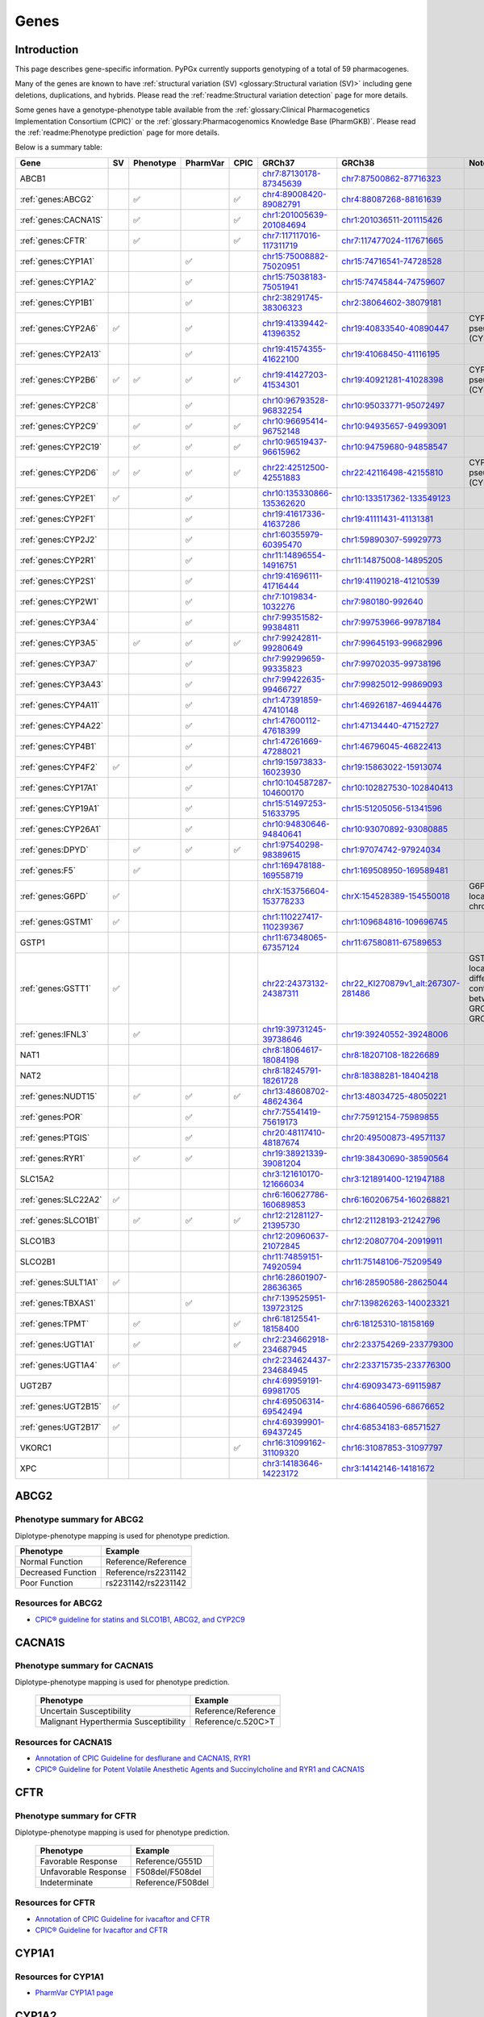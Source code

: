 Genes
*****

Introduction
============

This page describes gene-specific information. PyPGx currently supports
genotyping of a total of 59 pharmacogenes.

Many of the genes are known to have :ref:`structural variation (SV)
<glossary:Structural variation (SV)>` including gene deletions, duplications,
and hybrids. Please read the :ref:`readme:Structural variation detection`
page for more details.

Some genes have a genotype-phenotype table available from the
:ref:`glossary:Clinical Pharmacogenetics Implementation Consortium (CPIC)` or
the :ref:`glossary:Pharmacogenomics Knowledge Base (PharmGKB)`. Please read
the :ref:`readme:Phenotype prediction` page for more details.

Below is a summary table:

.. list-table::
   :header-rows: 1

   * - Gene
     - SV
     - Phenotype
     - PharmVar
     - CPIC
     - GRCh37
     - GRCh38
     - Notes
   * - ABCB1
     -
     -
     -
     -
     - `chr7:87130178-87345639 <https://genome.ucsc.edu/cgi-bin/hgTracks?db=hg19&lastVirtModeType=default&lastVirtModeExtraState=&virtModeType=default&virtMode=0&nonVirtPosition=&position=chr7%3A87130178%2D87345639&hgsid=1251392659_FCwuNEZja7PPePnsIvfT1wF8Ke9Y>`__
     - `chr7:87500862-87716323 <https://genome.ucsc.edu/cgi-bin/hgTracks?db=hg38&lastVirtModeType=default&lastVirtModeExtraState=&virtModeType=default&virtMode=0&nonVirtPosition=&position=chr7%3A87500862%2D87716323&hgsid=1251392659_FCwuNEZja7PPePnsIvfT1wF8Ke9Y>`__
     -
   * - :ref:`genes:ABCG2`
     -
     - ✅
     -
     - ✅
     - `chr4:89008420-89082791 <https://genome.ucsc.edu/cgi-bin/hgTracks?db=hg19&lastVirtModeType=default&lastVirtModeExtraState=&virtModeType=default&virtMode=0&nonVirtPosition=&position=chr4%3A89008420%2D89082791&hgsid=1298429733_BSyanNFtoxsgwNZmMlPdvfYamJmW>`__
     - `chr4:88087268-88161639 <https://genome.ucsc.edu/cgi-bin/hgTracks?db=hg38&lastVirtModeType=default&lastVirtModeExtraState=&virtModeType=default&virtMode=0&nonVirtPosition=&position=chr4%3A88087268%2D88161639&hgsid=1298429733_BSyanNFtoxsgwNZmMlPdvfYamJmW>`__
     -
   * - :ref:`genes:CACNA1S`
     -
     - ✅
     -
     - ✅
     - `chr1:201005639-201084694 <https://genome.ucsc.edu/cgi-bin/hgTracks?db=hg19&lastVirtModeType=default&lastVirtModeExtraState=&virtModeType=default&virtMode=0&nonVirtPosition=&position=chr1%3A201005639%2D201084694&hgsid=1251392659_FCwuNEZja7PPePnsIvfT1wF8Ke9Y>`__
     - `chr1:201036511-201115426 <https://genome.ucsc.edu/cgi-bin/hgTracks?db=hg38&lastVirtModeType=default&lastVirtModeExtraState=&virtModeType=default&virtMode=0&nonVirtPosition=&position=chr1%3A201036511%2D201115426&hgsid=1251392659_FCwuNEZja7PPePnsIvfT1wF8Ke9Y>`__
     -
   * - :ref:`genes:CFTR`
     -
     - ✅
     -
     - ✅
     - `chr7:117117016-117311719 <https://genome.ucsc.edu/cgi-bin/hgTracks?db=hg19&lastVirtModeType=default&lastVirtModeExtraState=&virtModeType=default&virtMode=0&nonVirtPosition=&position=chr7%3A117117016%2D117311719&hgsid=1251392659_FCwuNEZja7PPePnsIvfT1wF8Ke9Y>`__
     - `chr7:117477024-117671665 <https://genome.ucsc.edu/cgi-bin/hgTracks?db=hg38&lastVirtModeType=default&lastVirtModeExtraState=&virtModeType=default&virtMode=0&nonVirtPosition=&position=chr7%3A117477024%2D117671665&hgsid=1251392659_FCwuNEZja7PPePnsIvfT1wF8Ke9Y>`__
     -
   * - :ref:`genes:CYP1A1`
     -
     -
     - ✅
     -
     - `chr15:75008882-75020951 <https://genome.ucsc.edu/cgi-bin/hgTracks?db=hg19&lastVirtModeType=default&lastVirtModeExtraState=&virtModeType=default&virtMode=0&nonVirtPosition=&position=chr15%3A75008882%2D75020951&hgsid=1251392659_FCwuNEZja7PPePnsIvfT1wF8Ke9Y>`__
     - `chr15:74716541-74728528 <https://genome.ucsc.edu/cgi-bin/hgTracks?db=hg38&lastVirtModeType=default&lastVirtModeExtraState=&virtModeType=default&virtMode=0&nonVirtPosition=&position=chr15%3A74716541%2D74728528&hgsid=1251392659_FCwuNEZja7PPePnsIvfT1wF8Ke9Y>`__
     -
   * - :ref:`genes:CYP1A2`
     -
     -
     - ✅
     -
     - `chr15:75038183-75051941 <https://genome.ucsc.edu/cgi-bin/hgTracks?db=hg19&lastVirtModeType=default&lastVirtModeExtraState=&virtModeType=default&virtMode=0&nonVirtPosition=&position=chr15%3A75038183%2D75051941&hgsid=1251392659_FCwuNEZja7PPePnsIvfT1wF8Ke9Y>`__
     - `chr15:74745844-74759607 <https://genome.ucsc.edu/cgi-bin/hgTracks?db=hg38&lastVirtModeType=default&lastVirtModeExtraState=&virtModeType=default&virtMode=0&nonVirtPosition=&position=chr15%3A74745844%2D74759607&hgsid=1251392659_FCwuNEZja7PPePnsIvfT1wF8Ke9Y>`__
     -
   * - :ref:`genes:CYP1B1`
     -
     -
     - ✅
     -
     - `chr2:38291745-38306323 <https://genome.ucsc.edu/cgi-bin/hgTracks?db=hg19&lastVirtModeType=default&lastVirtModeExtraState=&virtModeType=default&virtMode=0&nonVirtPosition=&position=chr2%3A38291745%2D38306323&hgsid=1251392659_FCwuNEZja7PPePnsIvfT1wF8Ke9Y>`__
     - `chr2:38064602-38079181 <https://genome.ucsc.edu/cgi-bin/hgTracks?db=hg38&lastVirtModeType=default&lastVirtModeExtraState=&virtModeType=default&virtMode=0&nonVirtPosition=&position=chr2%3A38064602%2D38079181&hgsid=1251392659_FCwuNEZja7PPePnsIvfT1wF8Ke9Y>`__
     -
   * - :ref:`genes:CYP2A6`
     - ✅
     -
     - ✅
     -
     - `chr19:41339442-41396352 <https://genome.ucsc.edu/cgi-bin/hgTracks?db=hg19&lastVirtModeType=default&lastVirtModeExtraState=&virtModeType=default&virtMode=0&nonVirtPosition=&position=chr19%3A41339442%2D41396352&hgsid=1251392659_FCwuNEZja7PPePnsIvfT1wF8Ke9Y>`__
     - `chr19:40833540-40890447 <https://genome.ucsc.edu/cgi-bin/hgTracks?db=hg38&lastVirtModeType=default&lastVirtModeExtraState=&virtModeType=default&virtMode=0&nonVirtPosition=&position=chr19%3A40833540%2D40890447&hgsid=1251392659_FCwuNEZja7PPePnsIvfT1wF8Ke9Y>`__
     - CYP2A6 has pseudogene (CYP2A7).
   * - :ref:`genes:CYP2A13`
     -
     -
     - ✅
     -
     - `chr19:41574355-41622100 <https://genome.ucsc.edu/cgi-bin/hgTracks?db=hg19&lastVirtModeType=default&lastVirtModeExtraState=&virtModeType=default&virtMode=0&nonVirtPosition=&position=chr19%3A41574355%2D41622100&hgsid=1251392659_FCwuNEZja7PPePnsIvfT1wF8Ke9Y>`__
     - `chr19:41068450-41116195 <https://genome.ucsc.edu/cgi-bin/hgTracks?db=hg38&lastVirtModeType=default&lastVirtModeExtraState=&virtModeType=default&virtMode=0&nonVirtPosition=&position=chr19%3A41068450%2D41116195&hgsid=1251392659_FCwuNEZja7PPePnsIvfT1wF8Ke9Y>`__
     -
   * - :ref:`genes:CYP2B6`
     - ✅
     - ✅
     - ✅
     - ✅
     - `chr19:41427203-41534301 <https://genome.ucsc.edu/cgi-bin/hgTracks?db=hg19&lastVirtModeType=default&lastVirtModeExtraState=&virtModeType=default&virtMode=0&nonVirtPosition=&position=chr19%3A41427203%2D41534301&hgsid=1251392659_FCwuNEZja7PPePnsIvfT1wF8Ke9Y>`__
     - `chr19:40921281-41028398 <https://genome.ucsc.edu/cgi-bin/hgTracks?db=hg38&lastVirtModeType=default&lastVirtModeExtraState=&virtModeType=default&virtMode=0&nonVirtPosition=&position=chr19%3A40921281%2D41028398&hgsid=1251392659_FCwuNEZja7PPePnsIvfT1wF8Ke9Y>`__
     - CYP2B6 has pseudogene (CYP2B7).
   * - :ref:`genes:CYP2C8`
     -
     -
     - ✅
     -
     - `chr10:96793528-96832254 <https://genome.ucsc.edu/cgi-bin/hgTracks?db=hg19&lastVirtModeType=default&lastVirtModeExtraState=&virtModeType=default&virtMode=0&nonVirtPosition=&position=chr10%3A96793528%2D96832254&hgsid=1251392659_FCwuNEZja7PPePnsIvfT1wF8Ke9Y>`__
     - `chr10:95033771-95072497 <https://genome.ucsc.edu/cgi-bin/hgTracks?db=hg38&lastVirtModeType=default&lastVirtModeExtraState=&virtModeType=default&virtMode=0&nonVirtPosition=&position=chr10%3A95033771%2D95072497&hgsid=1251392659_FCwuNEZja7PPePnsIvfT1wF8Ke9Y>`__
     -
   * - :ref:`genes:CYP2C9`
     -
     - ✅
     - ✅
     - ✅
     - `chr10:96695414-96752148 <https://genome.ucsc.edu/cgi-bin/hgTracks?db=hg19&lastVirtModeType=default&lastVirtModeExtraState=&virtModeType=default&virtMode=0&nonVirtPosition=&position=chr10%3A96695414%2D96752148&hgsid=1251392659_FCwuNEZja7PPePnsIvfT1wF8Ke9Y>`__
     - `chr10:94935657-94993091 <https://genome.ucsc.edu/cgi-bin/hgTracks?db=hg38&lastVirtModeType=default&lastVirtModeExtraState=&virtModeType=default&virtMode=0&nonVirtPosition=&position=chr10%3A94935657%2D94993091&hgsid=1251392659_FCwuNEZja7PPePnsIvfT1wF8Ke9Y>`__
     -
   * - :ref:`genes:CYP2C19`
     -
     - ✅
     - ✅
     - ✅
     - `chr10:96519437-96615962 <https://genome.ucsc.edu/cgi-bin/hgTracks?db=hg19&lastVirtModeType=default&lastVirtModeExtraState=&virtModeType=default&virtMode=0&nonVirtPosition=&position=chr10%3A96519437%2D96615962&hgsid=1251392659_FCwuNEZja7PPePnsIvfT1wF8Ke9Y>`__
     - `chr10:94759680-94858547 <https://genome.ucsc.edu/cgi-bin/hgTracks?db=hg38&lastVirtModeType=default&lastVirtModeExtraState=&virtModeType=default&virtMode=0&nonVirtPosition=&position=chr10%3A94759680%2D94858547&hgsid=1251392659_FCwuNEZja7PPePnsIvfT1wF8Ke9Y>`__
     -
   * - :ref:`genes:CYP2D6`
     - ✅
     - ✅
     - ✅
     - ✅
     - `chr22:42512500-42551883 <https://genome.ucsc.edu/cgi-bin/hgTracks?db=hg19&lastVirtModeType=default&lastVirtModeExtraState=&virtModeType=default&virtMode=0&nonVirtPosition=&position=chr22%3A42512500%2D42551883&hgsid=1251392659_FCwuNEZja7PPePnsIvfT1wF8Ke9Y>`__
     - `chr22:42116498-42155810 <https://genome.ucsc.edu/cgi-bin/hgTracks?db=hg38&lastVirtModeType=default&lastVirtModeExtraState=&virtModeType=default&virtMode=0&nonVirtPosition=&position=chr22%3A42116498%2D42155810&hgsid=1251392659_FCwuNEZja7PPePnsIvfT1wF8Ke9Y>`__
     - CYP2D6 has pseudogene (CYP2D7).
   * - :ref:`genes:CYP2E1`
     - ✅
     -
     - ✅
     -
     - `chr10:135330866-135362620 <https://genome.ucsc.edu/cgi-bin/hgTracks?db=hg19&lastVirtModeType=default&lastVirtModeExtraState=&virtModeType=default&virtMode=0&nonVirtPosition=&position=chr10%3A135330866%2D135362620&hgsid=1251392659_FCwuNEZja7PPePnsIvfT1wF8Ke9Y>`__
     - `chr10:133517362-133549123 <https://genome.ucsc.edu/cgi-bin/hgTracks?db=hg38&lastVirtModeType=default&lastVirtModeExtraState=&virtModeType=default&virtMode=0&nonVirtPosition=&position=chr10%3A133517362%2D133549123&hgsid=1251392659_FCwuNEZja7PPePnsIvfT1wF8Ke9Y>`__
     -
   * - :ref:`genes:CYP2F1`
     -
     -
     - ✅
     -
     - `chr19:41617336-41637286 <https://genome.ucsc.edu/cgi-bin/hgTracks?db=hg19&lastVirtModeType=default&lastVirtModeExtraState=&virtModeType=default&virtMode=0&nonVirtPosition=&position=chr19%3A41617336%2D41637286&hgsid=1251392659_FCwuNEZja7PPePnsIvfT1wF8Ke9Y>`__
     - `chr19:41111431-41131381 <https://genome.ucsc.edu/cgi-bin/hgTracks?db=hg38&lastVirtModeType=default&lastVirtModeExtraState=&virtModeType=default&virtMode=0&nonVirtPosition=&position=chr19%3A41111431%2D41131381&hgsid=1251392659_FCwuNEZja7PPePnsIvfT1wF8Ke9Y>`__
     -
   * - :ref:`genes:CYP2J2`
     -
     -
     - ✅
     -
     - `chr1:60355979-60395470 <https://genome.ucsc.edu/cgi-bin/hgTracks?db=hg19&lastVirtModeType=default&lastVirtModeExtraState=&virtModeType=default&virtMode=0&nonVirtPosition=&position=chr1%3A60355979%2D60395470&hgsid=1251392659_FCwuNEZja7PPePnsIvfT1wF8Ke9Y>`__
     - `chr1:59890307-59929773 <https://genome.ucsc.edu/cgi-bin/hgTracks?db=hg38&lastVirtModeType=default&lastVirtModeExtraState=&virtModeType=default&virtMode=0&nonVirtPosition=&position=chr1%3A59890307%2D59929773&hgsid=1251392659_FCwuNEZja7PPePnsIvfT1wF8Ke9Y>`__
     -
   * - :ref:`genes:CYP2R1`
     -
     -
     - ✅
     -
     - `chr11:14896554-14916751 <https://genome.ucsc.edu/cgi-bin/hgTracks?db=hg19&lastVirtModeType=default&lastVirtModeExtraState=&virtModeType=default&virtMode=0&nonVirtPosition=&position=chr11%3A14896554%2D14916751&hgsid=1251392659_FCwuNEZja7PPePnsIvfT1wF8Ke9Y>`__
     - `chr11:14875008-14895205 <https://genome.ucsc.edu/cgi-bin/hgTracks?db=hg38&lastVirtModeType=default&lastVirtModeExtraState=&virtModeType=default&virtMode=0&nonVirtPosition=&position=chr11%3A14875008%2D14895205&hgsid=1251392659_FCwuNEZja7PPePnsIvfT1wF8Ke9Y>`__
     -
   * - :ref:`genes:CYP2S1`
     -
     -
     - ✅
     -
     - `chr19:41696111-41716444 <https://genome.ucsc.edu/cgi-bin/hgTracks?db=hg19&lastVirtModeType=default&lastVirtModeExtraState=&virtModeType=default&virtMode=0&nonVirtPosition=&position=chr19%3A41696111%2D41716444&hgsid=1251392659_FCwuNEZja7PPePnsIvfT1wF8Ke9Y>`__
     - `chr19:41190218-41210539 <https://genome.ucsc.edu/cgi-bin/hgTracks?db=hg38&lastVirtModeType=default&lastVirtModeExtraState=&virtModeType=default&virtMode=0&nonVirtPosition=&position=chr19%3A41190218%2D41210539&hgsid=1251392659_FCwuNEZja7PPePnsIvfT1wF8Ke9Y>`__
     -
   * - :ref:`genes:CYP2W1`
     -
     -
     - ✅
     -
     - `chr7:1019834-1032276 <https://genome.ucsc.edu/cgi-bin/hgTracks?db=hg19&lastVirtModeType=default&lastVirtModeExtraState=&virtModeType=default&virtMode=0&nonVirtPosition=&position=chr7%3A1019834%2D1032276&hgsid=1251392659_FCwuNEZja7PPePnsIvfT1wF8Ke9Y>`__
     - `chr7:980180-992640 <https://genome.ucsc.edu/cgi-bin/hgTracks?db=hg38&lastVirtModeType=default&lastVirtModeExtraState=&virtModeType=default&virtMode=0&nonVirtPosition=&position=chr7%3A980180%2D992640&hgsid=1251392659_FCwuNEZja7PPePnsIvfT1wF8Ke9Y>`__
     -
   * - :ref:`genes:CYP3A4`
     -
     -
     - ✅
     -
     - `chr7:99351582-99384811 <https://genome.ucsc.edu/cgi-bin/hgTracks?db=hg19&lastVirtModeType=default&lastVirtModeExtraState=&virtModeType=default&virtMode=0&nonVirtPosition=&position=chr7%3A99351582%2D99384811&hgsid=1251392659_FCwuNEZja7PPePnsIvfT1wF8Ke9Y>`__
     - `chr7:99753966-99787184 <https://genome.ucsc.edu/cgi-bin/hgTracks?db=hg38&lastVirtModeType=default&lastVirtModeExtraState=&virtModeType=default&virtMode=0&nonVirtPosition=&position=chr7%3A99753966%2D99787184&hgsid=1251392659_FCwuNEZja7PPePnsIvfT1wF8Ke9Y>`__
     -
   * - :ref:`genes:CYP3A5`
     -
     - ✅
     - ✅
     - ✅
     - `chr7:99242811-99280649 <https://genome.ucsc.edu/cgi-bin/hgTracks?db=hg19&lastVirtModeType=default&lastVirtModeExtraState=&virtModeType=default&virtMode=0&nonVirtPosition=&position=chr7%3A99242811%2D99280649&hgsid=1251392659_FCwuNEZja7PPePnsIvfT1wF8Ke9Y>`__
     - `chr7:99645193-99682996 <https://genome.ucsc.edu/cgi-bin/hgTracks?db=hg38&lastVirtModeType=default&lastVirtModeExtraState=&virtModeType=default&virtMode=0&nonVirtPosition=&position=chr7%3A99645193%2D99682996&hgsid=1251392659_FCwuNEZja7PPePnsIvfT1wF8Ke9Y>`__
     -
   * - :ref:`genes:CYP3A7`
     -
     -
     - ✅
     -
     - `chr7:99299659-99335823 <https://genome.ucsc.edu/cgi-bin/hgTracks?db=hg19&lastVirtModeType=default&lastVirtModeExtraState=&virtModeType=default&virtMode=0&nonVirtPosition=&position=chr7%3A99299659%2D99335823&hgsid=1251392659_FCwuNEZja7PPePnsIvfT1wF8Ke9Y>`__
     - `chr7:99702035-99738196 <https://genome.ucsc.edu/cgi-bin/hgTracks?db=hg38&lastVirtModeType=default&lastVirtModeExtraState=&virtModeType=default&virtMode=0&nonVirtPosition=&position=chr7%3A99702035%2D99738196&hgsid=1251392659_FCwuNEZja7PPePnsIvfT1wF8Ke9Y>`__
     -
   * - :ref:`genes:CYP3A43`
     -
     -
     - ✅
     -
     - `chr7:99422635-99466727 <https://genome.ucsc.edu/cgi-bin/hgTracks?db=hg19&lastVirtModeType=default&lastVirtModeExtraState=&virtModeType=default&virtMode=0&nonVirtPosition=&position=chr7%3A99422635%2D99466727&hgsid=1251392659_FCwuNEZja7PPePnsIvfT1wF8Ke9Y>`__
     - `chr7:99825012-99869093 <https://genome.ucsc.edu/cgi-bin/hgTracks?db=hg38&lastVirtModeType=default&lastVirtModeExtraState=&virtModeType=default&virtMode=0&nonVirtPosition=&position=chr7%3A99825012%2D99869093&hgsid=1251392659_FCwuNEZja7PPePnsIvfT1wF8Ke9Y>`__
     -
   * - :ref:`genes:CYP4A11`
     -
     -
     - ✅
     -
     - `chr1:47391859-47410148 <https://genome.ucsc.edu/cgi-bin/hgTracks?db=hg19&lastVirtModeType=default&lastVirtModeExtraState=&virtModeType=default&virtMode=0&nonVirtPosition=&position=chr1%3A47391859%2D47410148&hgsid=1251392659_FCwuNEZja7PPePnsIvfT1wF8Ke9Y>`__
     - `chr1:46926187-46944476 <https://genome.ucsc.edu/cgi-bin/hgTracks?db=hg38&lastVirtModeType=default&lastVirtModeExtraState=&virtModeType=default&virtMode=0&nonVirtPosition=&position=chr1%3A46926187%2D46944476&hgsid=1251392659_FCwuNEZja7PPePnsIvfT1wF8Ke9Y>`__
     -
   * - :ref:`genes:CYP4A22`
     -
     -
     - ✅
     -
     - `chr1:47600112-47618399 <https://genome.ucsc.edu/cgi-bin/hgTracks?db=hg19&lastVirtModeType=default&lastVirtModeExtraState=&virtModeType=default&virtMode=0&nonVirtPosition=&position=chr1%3A47600112%2D47618399&hgsid=1251392659_FCwuNEZja7PPePnsIvfT1wF8Ke9Y>`__
     - `chr1:47134440-47152727 <https://genome.ucsc.edu/cgi-bin/hgTracks?db=hg38&lastVirtModeType=default&lastVirtModeExtraState=&virtModeType=default&virtMode=0&nonVirtPosition=&position=chr1%3A47134440%2D47152727&hgsid=1251392659_FCwuNEZja7PPePnsIvfT1wF8Ke9Y>`__
     -
   * - :ref:`genes:CYP4B1`
     -
     -
     - ✅
     -
     - `chr1:47261669-47288021 <https://genome.ucsc.edu/cgi-bin/hgTracks?db=hg19&lastVirtModeType=default&lastVirtModeExtraState=&virtModeType=default&virtMode=0&nonVirtPosition=&position=chr1%3A47261669%2D47288021&hgsid=1251392659_FCwuNEZja7PPePnsIvfT1wF8Ke9Y>`__
     - `chr1:46796045-46822413 <https://genome.ucsc.edu/cgi-bin/hgTracks?db=hg38&lastVirtModeType=default&lastVirtModeExtraState=&virtModeType=default&virtMode=0&nonVirtPosition=&position=chr1%3A46796045%2D46822413&hgsid=1251392659_FCwuNEZja7PPePnsIvfT1wF8Ke9Y>`__
     -
   * - :ref:`genes:CYP4F2`
     - ✅
     -
     - ✅
     -
     - `chr19:15973833-16023930 <https://genome.ucsc.edu/cgi-bin/hgTracks?db=hg19&lastVirtModeType=default&lastVirtModeExtraState=&virtModeType=default&virtMode=0&nonVirtPosition=&position=chr19%3A15973833%2D16023930&hgsid=1251392659_FCwuNEZja7PPePnsIvfT1wF8Ke9Y>`__
     - `chr19:15863022-15913074 <https://genome.ucsc.edu/cgi-bin/hgTracks?db=hg38&lastVirtModeType=default&lastVirtModeExtraState=&virtModeType=default&virtMode=0&nonVirtPosition=&position=chr19%3A15863022%2D15913074&hgsid=1251392659_FCwuNEZja7PPePnsIvfT1wF8Ke9Y>`__
     -
   * - :ref:`genes:CYP17A1`
     -
     -
     - ✅
     -
     - `chr10:104587287-104600170 <https://genome.ucsc.edu/cgi-bin/hgTracks?db=hg19&lastVirtModeType=default&lastVirtModeExtraState=&virtModeType=default&virtMode=0&nonVirtPosition=&position=chr10%3A104587287%2D104600170&hgsid=1251392659_FCwuNEZja7PPePnsIvfT1wF8Ke9Y>`__
     - `chr10:102827530-102840413 <https://genome.ucsc.edu/cgi-bin/hgTracks?db=hg38&lastVirtModeType=default&lastVirtModeExtraState=&virtModeType=default&virtMode=0&nonVirtPosition=&position=chr10%3A102827530%2D102840413&hgsid=1251392659_FCwuNEZja7PPePnsIvfT1wF8Ke9Y>`__
     -
   * - :ref:`genes:CYP19A1`
     -
     -
     - ✅
     -
     - `chr15:51497253-51633795 <https://genome.ucsc.edu/cgi-bin/hgTracks?db=hg19&lastVirtModeType=default&lastVirtModeExtraState=&virtModeType=default&virtMode=0&nonVirtPosition=&position=chr15%3A51497253%2D51633795&hgsid=1251392659_FCwuNEZja7PPePnsIvfT1wF8Ke9Y>`__
     - `chr15:51205056-51341596 <https://genome.ucsc.edu/cgi-bin/hgTracks?db=hg38&lastVirtModeType=default&lastVirtModeExtraState=&virtModeType=default&virtMode=0&nonVirtPosition=&position=chr15%3A51205056%2D51341596&hgsid=1251392659_FCwuNEZja7PPePnsIvfT1wF8Ke9Y>`__
     -
   * - :ref:`genes:CYP26A1`
     -
     -
     - ✅
     -
     - `chr10:94830646-94840641 <https://genome.ucsc.edu/cgi-bin/hgTracks?db=hg19&lastVirtModeType=default&lastVirtModeExtraState=&virtModeType=default&virtMode=0&nonVirtPosition=&position=chr10%3A94830646%2D94840641&hgsid=1251392659_FCwuNEZja7PPePnsIvfT1wF8Ke9Y>`__
     - `chr10:93070892-93080885 <https://genome.ucsc.edu/cgi-bin/hgTracks?db=hg38&lastVirtModeType=default&lastVirtModeExtraState=&virtModeType=default&virtMode=0&nonVirtPosition=&position=chr10%3A93070892%2D93080885&hgsid=1251392659_FCwuNEZja7PPePnsIvfT1wF8Ke9Y>`__
     -
   * - :ref:`genes:DPYD`
     -
     - ✅
     - ✅
     - ✅
     - `chr1:97540298-98389615 <https://genome.ucsc.edu/cgi-bin/hgTracks?db=hg19&lastVirtModeType=default&lastVirtModeExtraState=&virtModeType=default&virtMode=0&nonVirtPosition=&position=chr1%3A97540298%2D98389615&hgsid=1251392659_FCwuNEZja7PPePnsIvfT1wF8Ke9Y>`__
     - `chr1:97074742-97924034 <https://genome.ucsc.edu/cgi-bin/hgTracks?db=hg38&lastVirtModeType=default&lastVirtModeExtraState=&virtModeType=default&virtMode=0&nonVirtPosition=&position=chr1%3A97074742%2D97924034&hgsid=1251392659_FCwuNEZja7PPePnsIvfT1wF8Ke9Y>`__
     -
   * - :ref:`genes:F5`
     -
     - ✅
     -
     -
     - `chr1:169478188-169558719 <https://genome.ucsc.edu/cgi-bin/hgTracks?db=hg19&lastVirtModeType=default&lastVirtModeExtraState=&virtModeType=default&virtMode=0&nonVirtPosition=&position=chr1%3A169478188%2D169558719&hgsid=1251392659_FCwuNEZja7PPePnsIvfT1wF8Ke9Y>`__
     - `chr1:169508950-169589481 <https://genome.ucsc.edu/cgi-bin/hgTracks?db=hg38&lastVirtModeType=default&lastVirtModeExtraState=&virtModeType=default&virtMode=0&nonVirtPosition=&position=chr1%3A169508950%2D169589481&hgsid=1251392659_FCwuNEZja7PPePnsIvfT1wF8Ke9Y>`__
     -
   * - :ref:`genes:G6PD`
     - ✅
     -
     -
     -
     - `chrX:153756604-153778233 <https://genome.ucsc.edu/cgi-bin/hgTracks?db=hg19&lastVirtModeType=default&lastVirtModeExtraState=&virtModeType=default&virtMode=0&nonVirtPosition=&position=chrX%3A153756604%2D153778233&hgsid=1251392659_FCwuNEZja7PPePnsIvfT1wF8Ke9Y>`__
     - `chrX:154528389-154550018 <https://genome.ucsc.edu/cgi-bin/hgTracks?db=hg38&lastVirtModeType=default&lastVirtModeExtraState=&virtModeType=default&virtMode=0&nonVirtPosition=&position=chrX%3A154528389%2D154550018&hgsid=1251392659_FCwuNEZja7PPePnsIvfT1wF8Ke9Y>`__
     - G6PD is located on X chromosome.
   * - :ref:`genes:GSTM1`
     - ✅
     -
     -
     -
     - `chr1:110227417-110239367 <https://genome.ucsc.edu/cgi-bin/hgTracks?db=hg19&lastVirtModeType=default&lastVirtModeExtraState=&virtModeType=default&virtMode=0&nonVirtPosition=&position=chr1%3A110227417%2D110239367&hgsid=1251392659_FCwuNEZja7PPePnsIvfT1wF8Ke9Y>`__
     - `chr1:109684816-109696745 <https://genome.ucsc.edu/cgi-bin/hgTracks?db=hg38&lastVirtModeType=default&lastVirtModeExtraState=&virtModeType=default&virtMode=0&nonVirtPosition=&position=chr1%3A109684816%2D109696745&hgsid=1251392659_FCwuNEZja7PPePnsIvfT1wF8Ke9Y>`__
     -
   * - GSTP1
     -
     -
     -
     -
     - `chr11:67348065-67357124 <https://genome.ucsc.edu/cgi-bin/hgTracks?db=hg19&lastVirtModeType=default&lastVirtModeExtraState=&virtModeType=default&virtMode=0&nonVirtPosition=&position=chr11%3A67348065%2D67357124&hgsid=1251392659_FCwuNEZja7PPePnsIvfT1wF8Ke9Y>`__
     - `chr11:67580811-67589653 <https://genome.ucsc.edu/cgi-bin/hgTracks?db=hg38&lastVirtModeType=default&lastVirtModeExtraState=&virtModeType=default&virtMode=0&nonVirtPosition=&position=chr11%3A67580811%2D67589653&hgsid=1251392659_FCwuNEZja7PPePnsIvfT1wF8Ke9Y>`__
     -
   * - :ref:`genes:GSTT1`
     - ✅
     -
     -
     -
     - `chr22:24373132-24387311 <https://genome.ucsc.edu/cgi-bin/hgTracks?db=hg19&lastVirtModeType=default&lastVirtModeExtraState=&virtModeType=default&virtMode=0&nonVirtPosition=&position=chr22%3A24373132%2D24387311&hgsid=1251392659_FCwuNEZja7PPePnsIvfT1wF8Ke9Y>`__
     - `chr22_KI270879v1_alt:267307-281486 <https://genome.ucsc.edu/cgi-bin/hgTracks?db=hg38&lastVirtModeType=default&lastVirtModeExtraState=&virtModeType=default&virtMode=0&nonVirtPosition=&position=chr22_KI270879v1_alt%3A267307%2D281486&hgsid=1251392659_FCwuNEZja7PPePnsIvfT1wF8Ke9Y>`__
     - GSTT1 is located on different contigs between GRCh37 and GRCh38.
   * - :ref:`genes:IFNL3`
     -
     - ✅
     -
     -
     - `chr19:39731245-39738646 <https://genome.ucsc.edu/cgi-bin/hgTracks?db=hg19&lastVirtModeType=default&lastVirtModeExtraState=&virtModeType=default&virtMode=0&nonVirtPosition=&position=chr19%3A39731245%2D39738646&hgsid=1251392659_FCwuNEZja7PPePnsIvfT1wF8Ke9Y>`__
     - `chr19:39240552-39248006 <https://genome.ucsc.edu/cgi-bin/hgTracks?db=hg38&lastVirtModeType=default&lastVirtModeExtraState=&virtModeType=default&virtMode=0&nonVirtPosition=&position=chr19%3A39240552%2D39248006&hgsid=1251392659_FCwuNEZja7PPePnsIvfT1wF8Ke9Y>`__
     -
   * - NAT1
     -
     -
     -
     -
     - `chr8:18064617-18084198 <https://genome.ucsc.edu/cgi-bin/hgTracks?db=hg19&lastVirtModeType=default&lastVirtModeExtraState=&virtModeType=default&virtMode=0&nonVirtPosition=&position=chr8%3A18064617%2D18084198&hgsid=1251392659_FCwuNEZja7PPePnsIvfT1wF8Ke9Y>`__
     - `chr8:18207108-18226689 <https://genome.ucsc.edu/cgi-bin/hgTracks?db=hg38&lastVirtModeType=default&lastVirtModeExtraState=&virtModeType=default&virtMode=0&nonVirtPosition=&position=chr8%3A18207108%2D18226689&hgsid=1251392659_FCwuNEZja7PPePnsIvfT1wF8Ke9Y>`__
     -
   * - NAT2
     -
     -
     -
     -
     - `chr8:18245791-18261728 <https://genome.ucsc.edu/cgi-bin/hgTracks?db=hg19&lastVirtModeType=default&lastVirtModeExtraState=&virtModeType=default&virtMode=0&nonVirtPosition=&position=chr8%3A18245791%2D18261728&hgsid=1251392659_FCwuNEZja7PPePnsIvfT1wF8Ke9Y>`__
     - `chr8:18388281-18404218 <https://genome.ucsc.edu/cgi-bin/hgTracks?db=hg38&lastVirtModeType=default&lastVirtModeExtraState=&virtModeType=default&virtMode=0&nonVirtPosition=&position=chr8%3A18388281%2D18404218&hgsid=1251392659_FCwuNEZja7PPePnsIvfT1wF8Ke9Y>`__
     -
   * - :ref:`genes:NUDT15`
     -
     - ✅
     - ✅
     - ✅
     - `chr13:48608702-48624364 <https://genome.ucsc.edu/cgi-bin/hgTracks?db=hg19&lastVirtModeType=default&lastVirtModeExtraState=&virtModeType=default&virtMode=0&nonVirtPosition=&position=chr13%3A48608702%2D48624364&hgsid=1251392659_FCwuNEZja7PPePnsIvfT1wF8Ke9Y>`__
     - `chr13:48034725-48050221 <https://genome.ucsc.edu/cgi-bin/hgTracks?db=hg38&lastVirtModeType=default&lastVirtModeExtraState=&virtModeType=default&virtMode=0&nonVirtPosition=&position=chr13%3A48034725%2D48050221&hgsid=1251392659_FCwuNEZja7PPePnsIvfT1wF8Ke9Y>`__
     -
   * - :ref:`genes:POR`
     -
     -
     - ✅
     -
     - `chr7:75541419-75619173 <https://genome.ucsc.edu/cgi-bin/hgTracks?db=hg19&lastVirtModeType=default&lastVirtModeExtraState=&virtModeType=default&virtMode=0&nonVirtPosition=&position=chr7%3A75541419%2D75619173&hgsid=1251392659_FCwuNEZja7PPePnsIvfT1wF8Ke9Y>`__
     - `chr7:75912154-75989855 <https://genome.ucsc.edu/cgi-bin/hgTracks?db=hg38&lastVirtModeType=default&lastVirtModeExtraState=&virtModeType=default&virtMode=0&nonVirtPosition=&position=chr7%3A75912154%2D75989855&hgsid=1251392659_FCwuNEZja7PPePnsIvfT1wF8Ke9Y>`__
     -
   * - :ref:`genes:PTGIS`
     -
     -
     - ✅
     -
     - `chr20:48117410-48187674 <https://genome.ucsc.edu/cgi-bin/hgTracks?db=hg19&lastVirtModeType=default&lastVirtModeExtraState=&virtModeType=default&virtMode=0&nonVirtPosition=&position=chr20%3A48117410%2D48187674&hgsid=1251392659_FCwuNEZja7PPePnsIvfT1wF8Ke9Y>`__
     - `chr20:49500873-49571137 <https://genome.ucsc.edu/cgi-bin/hgTracks?db=hg38&lastVirtModeType=default&lastVirtModeExtraState=&virtModeType=default&virtMode=0&nonVirtPosition=&position=chr20%3A49500873%2D49571137&hgsid=1251392659_FCwuNEZja7PPePnsIvfT1wF8Ke9Y>`__
     -
   * - :ref:`genes:RYR1`
     -
     - ✅
     - ✅
     -
     - `chr19:38921339-39081204 <https://genome.ucsc.edu/cgi-bin/hgTracks?db=hg19&lastVirtModeType=default&lastVirtModeExtraState=&virtModeType=default&virtMode=0&nonVirtPosition=&position=chr19%3A38921339%2D39081204&hgsid=1251392659_FCwuNEZja7PPePnsIvfT1wF8Ke9Y>`__
     - `chr19:38430690-38590564 <https://genome.ucsc.edu/cgi-bin/hgTracks?db=hg38&lastVirtModeType=default&lastVirtModeExtraState=&virtModeType=default&virtMode=0&nonVirtPosition=&position=chr19%3A38430690%2D38590564&hgsid=1251392659_FCwuNEZja7PPePnsIvfT1wF8Ke9Y>`__
     -
   * - SLC15A2
     -
     -
     -
     -
     - `chr3:121610170-121666034 <https://genome.ucsc.edu/cgi-bin/hgTracks?db=hg19&lastVirtModeType=default&lastVirtModeExtraState=&virtModeType=default&virtMode=0&nonVirtPosition=&position=chr3%3A121610170%2D121666034&hgsid=1251392659_FCwuNEZja7PPePnsIvfT1wF8Ke9Y>`__
     - `chr3:121891400-121947188 <https://genome.ucsc.edu/cgi-bin/hgTracks?db=hg38&lastVirtModeType=default&lastVirtModeExtraState=&virtModeType=default&virtMode=0&nonVirtPosition=&position=chr3%3A121891400%2D121947188&hgsid=1251392659_FCwuNEZja7PPePnsIvfT1wF8Ke9Y>`__
     -
   * - :ref:`genes:SLC22A2`
     - ✅
     -
     -
     -
     - `chr6:160627786-160689853 <https://genome.ucsc.edu/cgi-bin/hgTracks?db=hg19&lastVirtModeType=default&lastVirtModeExtraState=&virtModeType=default&virtMode=0&nonVirtPosition=&position=chr6%3A160627786%2D160689853&hgsid=1251392659_FCwuNEZja7PPePnsIvfT1wF8Ke9Y>`__
     - `chr6:160206754-160268821 <https://genome.ucsc.edu/cgi-bin/hgTracks?db=hg38&lastVirtModeType=default&lastVirtModeExtraState=&virtModeType=default&virtMode=0&nonVirtPosition=&position=chr6%3A160206754%2D160268821&hgsid=1251392659_FCwuNEZja7PPePnsIvfT1wF8Ke9Y>`__
     -
   * - :ref:`genes:SLCO1B1`
     -
     - ✅
     - ✅
     - ✅
     - `chr12:21281127-21395730 <https://genome.ucsc.edu/cgi-bin/hgTracks?db=hg19&lastVirtModeType=default&lastVirtModeExtraState=&virtModeType=default&virtMode=0&nonVirtPosition=&position=chr12%3A21281127%2D21395730&hgsid=1251392659_FCwuNEZja7PPePnsIvfT1wF8Ke9Y>`__
     - `chr12:21128193-21242796 <https://genome.ucsc.edu/cgi-bin/hgTracks?db=hg38&lastVirtModeType=default&lastVirtModeExtraState=&virtModeType=default&virtMode=0&nonVirtPosition=&position=chr12%3A21128193%2D21242796&hgsid=1251392659_FCwuNEZja7PPePnsIvfT1wF8Ke9Y>`__
     -
   * - SLCO1B3
     -
     -
     -
     -
     - `chr12:20960637-21072845 <https://genome.ucsc.edu/cgi-bin/hgTracks?db=hg19&lastVirtModeType=default&lastVirtModeExtraState=&virtModeType=default&virtMode=0&nonVirtPosition=&position=chr12%3A20960637%2D21072845&hgsid=1251392659_FCwuNEZja7PPePnsIvfT1wF8Ke9Y>`__
     - `chr12:20807704-20919911 <https://genome.ucsc.edu/cgi-bin/hgTracks?db=hg38&lastVirtModeType=default&lastVirtModeExtraState=&virtModeType=default&virtMode=0&nonVirtPosition=&position=chr12%3A20807704%2D20919911&hgsid=1251392659_FCwuNEZja7PPePnsIvfT1wF8Ke9Y>`__
     -
   * - SLCO2B1
     -
     -
     -
     -
     - `chr11:74859151-74920594 <https://genome.ucsc.edu/cgi-bin/hgTracks?db=hg19&lastVirtModeType=default&lastVirtModeExtraState=&virtModeType=default&virtMode=0&nonVirtPosition=&position=chr11%3A74859151%2D74920594&hgsid=1251392659_FCwuNEZja7PPePnsIvfT1wF8Ke9Y>`__
     - `chr11:75148106-75209549 <https://genome.ucsc.edu/cgi-bin/hgTracks?db=hg38&lastVirtModeType=default&lastVirtModeExtraState=&virtModeType=default&virtMode=0&nonVirtPosition=&position=chr11%3A75148106%2D75209549&hgsid=1251392659_FCwuNEZja7PPePnsIvfT1wF8Ke9Y>`__
     -
   * - :ref:`genes:SULT1A1`
     - ✅
     -
     -
     -
     - `chr16:28601907-28636365 <https://genome.ucsc.edu/cgi-bin/hgTracks?db=hg19&lastVirtModeType=default&lastVirtModeExtraState=&virtModeType=default&virtMode=0&nonVirtPosition=&position=chr16%3A28601907%2D28636365&hgsid=1251392659_FCwuNEZja7PPePnsIvfT1wF8Ke9Y>`__
     - `chr16:28590586-28625044 <https://genome.ucsc.edu/cgi-bin/hgTracks?db=hg38&lastVirtModeType=default&lastVirtModeExtraState=&virtModeType=default&virtMode=0&nonVirtPosition=&position=chr16%3A28590586%2D28625044&hgsid=1251392659_FCwuNEZja7PPePnsIvfT1wF8Ke9Y>`__
     -
   * - :ref:`genes:TBXAS1`
     -
     -
     - ✅
     -
     - `chr7:139525951-139723125 <https://genome.ucsc.edu/cgi-bin/hgTracks?db=hg19&lastVirtModeType=default&lastVirtModeExtraState=&virtModeType=default&virtMode=0&nonVirtPosition=&position=chr7%3A139525951%2D139723125&hgsid=1251392659_FCwuNEZja7PPePnsIvfT1wF8Ke9Y>`__
     - `chr7:139826263-140023321 <https://genome.ucsc.edu/cgi-bin/hgTracks?db=hg38&lastVirtModeType=default&lastVirtModeExtraState=&virtModeType=default&virtMode=0&nonVirtPosition=&position=chr7%3A139826263%2D140023321&hgsid=1251392659_FCwuNEZja7PPePnsIvfT1wF8Ke9Y>`__
     -
   * - :ref:`genes:TPMT`
     -
     - ✅
     -
     - ✅
     - `chr6:18125541-18158400 <https://genome.ucsc.edu/cgi-bin/hgTracks?db=hg19&lastVirtModeType=default&lastVirtModeExtraState=&virtModeType=default&virtMode=0&nonVirtPosition=&position=chr6%3A18125541%2D18158400&hgsid=1251392659_FCwuNEZja7PPePnsIvfT1wF8Ke9Y>`__
     - `chr6:18125310-18158169 <https://genome.ucsc.edu/cgi-bin/hgTracks?db=hg38&lastVirtModeType=default&lastVirtModeExtraState=&virtModeType=default&virtMode=0&nonVirtPosition=&position=chr6%3A18125310%2D18158169&hgsid=1251392659_FCwuNEZja7PPePnsIvfT1wF8Ke9Y>`__
     -
   * - :ref:`genes:UGT1A1`
     -
     - ✅
     -
     - ✅
     - `chr2:234662918-234687945 <https://genome.ucsc.edu/cgi-bin/hgTracks?db=hg19&lastVirtModeType=default&lastVirtModeExtraState=&virtModeType=default&virtMode=0&nonVirtPosition=&position=chr2%3A234662918%2D234687945&hgsid=1251392659_FCwuNEZja7PPePnsIvfT1wF8Ke9Y>`__
     - `chr2:233754269-233779300 <https://genome.ucsc.edu/cgi-bin/hgTracks?db=hg38&lastVirtModeType=default&lastVirtModeExtraState=&virtModeType=default&virtMode=0&nonVirtPosition=&position=chr2%3A233754269%2D233779300&hgsid=1251392659_FCwuNEZja7PPePnsIvfT1wF8Ke9Y>`__
     -
   * - :ref:`genes:UGT1A4`
     - ✅
     -
     -
     -
     - `chr2:234624437-234684945 <https://genome.ucsc.edu/cgi-bin/hgTracks?db=hg19&lastVirtModeType=default&lastVirtModeExtraState=&virtModeType=default&virtMode=0&nonVirtPosition=&position=chr2%3A234624437%2D234684945&hgsid=1251392659_FCwuNEZja7PPePnsIvfT1wF8Ke9Y>`__
     - `chr2:233715735-233776300 <https://genome.ucsc.edu/cgi-bin/hgTracks?db=hg38&lastVirtModeType=default&lastVirtModeExtraState=&virtModeType=default&virtMode=0&nonVirtPosition=&position=chr2%3A233715735%2D233776300&hgsid=1251392659_FCwuNEZja7PPePnsIvfT1wF8Ke9Y>`__
     -
   * - UGT2B7
     -
     -
     -
     -
     - `chr4:69959191-69981705 <https://genome.ucsc.edu/cgi-bin/hgTracks?db=hg19&lastVirtModeType=default&lastVirtModeExtraState=&virtModeType=default&virtMode=0&nonVirtPosition=&position=chr4%3A69959191%2D69981705&hgsid=1251392659_FCwuNEZja7PPePnsIvfT1wF8Ke9Y>`__
     - `chr4:69093473-69115987 <https://genome.ucsc.edu/cgi-bin/hgTracks?db=hg38&lastVirtModeType=default&lastVirtModeExtraState=&virtModeType=default&virtMode=0&nonVirtPosition=&position=chr4%3A69093473%2D69115987&hgsid=1251392659_FCwuNEZja7PPePnsIvfT1wF8Ke9Y>`__
     -
   * - :ref:`genes:UGT2B15`
     - ✅
     -
     -
     -
     - `chr4:69506314-69542494 <https://genome.ucsc.edu/cgi-bin/hgTracks?db=hg19&lastVirtModeType=default&lastVirtModeExtraState=&virtModeType=default&virtMode=0&nonVirtPosition=&position=chr4%3A69506314%2D69542494&hgsid=1251392659_FCwuNEZja7PPePnsIvfT1wF8Ke9Y>`__
     - `chr4:68640596-68676652 <https://genome.ucsc.edu/cgi-bin/hgTracks?db=hg38&lastVirtModeType=default&lastVirtModeExtraState=&virtModeType=default&virtMode=0&nonVirtPosition=&position=chr4%3A68640596%2D68676652&hgsid=1251392659_FCwuNEZja7PPePnsIvfT1wF8Ke9Y>`__
     -
   * - :ref:`genes:UGT2B17`
     - ✅
     -
     -
     -
     - `chr4:69399901-69437245 <https://genome.ucsc.edu/cgi-bin/hgTracks?db=hg19&lastVirtModeType=default&lastVirtModeExtraState=&virtModeType=default&virtMode=0&nonVirtPosition=&position=chr4%3A69399901%2D69437245&hgsid=1251392659_FCwuNEZja7PPePnsIvfT1wF8Ke9Y>`__
     - `chr4:68534183-68571527 <https://genome.ucsc.edu/cgi-bin/hgTracks?db=hg38&lastVirtModeType=default&lastVirtModeExtraState=&virtModeType=default&virtMode=0&nonVirtPosition=&position=chr4%3A68534183%2D68571527&hgsid=1251392659_FCwuNEZja7PPePnsIvfT1wF8Ke9Y>`__
     -
   * - VKORC1
     -
     -
     -
     - ✅
     - `chr16:31099162-31109320 <https://genome.ucsc.edu/cgi-bin/hgTracks?db=hg19&lastVirtModeType=default&lastVirtModeExtraState=&virtModeType=default&virtMode=0&nonVirtPosition=&position=chr16%3A31099162%2D31109320&hgsid=1251392659_FCwuNEZja7PPePnsIvfT1wF8Ke9Y>`__
     - `chr16:31087853-31097797 <https://genome.ucsc.edu/cgi-bin/hgTracks?db=hg38&lastVirtModeType=default&lastVirtModeExtraState=&virtModeType=default&virtMode=0&nonVirtPosition=&position=chr16%3A31087853%2D31097797&hgsid=1251392659_FCwuNEZja7PPePnsIvfT1wF8Ke9Y>`__
     -
   * - XPC
     -
     -
     -
     -
     - `chr3:14183646-14223172 <https://genome.ucsc.edu/cgi-bin/hgTracks?db=hg19&lastVirtModeType=default&lastVirtModeExtraState=&virtModeType=default&virtMode=0&nonVirtPosition=&position=chr3%3A14183646%2D14223172&hgsid=1251392659_FCwuNEZja7PPePnsIvfT1wF8Ke9Y>`__
     - `chr3:14142146-14181672 <https://genome.ucsc.edu/cgi-bin/hgTracks?db=hg38&lastVirtModeType=default&lastVirtModeExtraState=&virtModeType=default&virtMode=0&nonVirtPosition=&position=chr3%3A14142146%2D14181672&hgsid=1251392659_FCwuNEZja7PPePnsIvfT1wF8Ke9Y>`__
     -

ABCG2
=====

Phenotype summary for ABCG2
---------------------------

Diplotype-phenotype mapping is used for phenotype prediction.

.. list-table::
   :header-rows: 1

   * - Phenotype
     - Example
   * - Normal Function
     - Reference/Reference
   * - Decreased Function
     - Reference/rs2231142
   * - Poor Function
     - rs2231142/rs2231142

Resources for ABCG2
-------------------

- `CPIC® guideline for statins and SLCO1B1, ABCG2, and CYP2C9 <https://cpicpgx.org/guidelines/cpic-guideline-for-statins/>`__

CACNA1S
=======

Phenotype summary for CACNA1S
-----------------------------

Diplotype-phenotype mapping is used for phenotype prediction.

 .. list-table::
    :header-rows: 1

    * - Phenotype
      - Example
    * - Uncertain Susceptibility
      - Reference/Reference
    * - Malignant Hyperthermia Susceptibility
      - Reference/c.520C>T

Resources for CACNA1S
---------------------

- `Annotation of CPIC Guideline for desflurane and CACNA1S, RYR1 <https://www.pharmgkb.org/chemical/PA164749136/guidelineAnnotation/PA166180457>`__
- `CPIC® Guideline for Potent Volatile Anesthetic Agents and Succinylcholine and RYR1 and CACNA1S <https://cpicpgx.org/guidelines/cpic-guideline-for-ryr1-and-cacna1s/>`__

CFTR
====

Phenotype summary for CFTR
--------------------------

Diplotype-phenotype mapping is used for phenotype prediction.

 .. list-table::
    :header-rows: 1

    * - Phenotype
      - Example
    * - Favorable Response
      - Reference/G551D
    * - Unfavorable Response
      - F508del/F508del
    * - Indeterminate
      - Reference/F508del

Resources for CFTR
------------------

- `Annotation of CPIC Guideline for ivacaftor and CFTR <https://www.pharmgkb.org/chemical/PA165950341/guidelineAnnotation/PA166114461>`__
- `CPIC® Guideline for Ivacaftor and CFTR <https://cpicpgx.org/guidelines/guideline-for-ivacaftor-and-cftr/>`__

CYP1A1
======

Resources for CYP1A1
--------------------

- `PharmVar CYP1A1 page <https://www.pharmvar.org/gene/CYP1A1>`__

CYP1A2
======

Resources for CYP1A2
--------------------

- `PharmVar CYP1A2 page <https://www.pharmvar.org/gene/CYP1A2>`__

CYP1B1
======

Resources for CYP1B1
--------------------

- `PharmVar CYP1B1 page <https://www.pharmvar.org/gene/CYP1B1>`__

CYP2A6
======

SV summary for CYP2A6
---------------------

Below is comprehensive summary of SV described from real NGS studies:

.. list-table::
   :header-rows: 1

   * - Star Allele
     - SV Name
     - Genotype
     - Reference
     - Gene Model
     - GRCh37
     - GRCh38
     - Data Type
     - Source
     - Coriell ID
     - Description
   * -
     - Normal
     - \*1/\*2
     -
     - :download:`Model <https://raw.githubusercontent.com/sbslee/pypgx-data/main/dpsv/gene-model-CYP2A6-1.png>`
     - :download:`Profile <https://raw.githubusercontent.com/sbslee/pypgx-data/main/dpsv/GRCh37-CYP2A6-5.png>`
     - :download:`Profile <https://raw.githubusercontent.com/sbslee/pypgx-data/main/dpsv/GRCh38-CYP2A6-5.png>`
     - WGS
     - `GeT-RM <https://pubmed.ncbi.nlm.nih.gov/26621101/>`__
     - NA10831
     -
   * - \*4
     - Deletion1Het
     - \*1/\*4
     -
     - :download:`Model <https://raw.githubusercontent.com/sbslee/pypgx-data/main/dpsv/gene-model-CYP2A6-2.png>`
     - :download:`Profile <https://raw.githubusercontent.com/sbslee/pypgx-data/main/dpsv/GRCh37-CYP2A6-1.png>`
     - :download:`Profile <https://raw.githubusercontent.com/sbslee/pypgx-data/main/dpsv/GRCh38-CYP2A6-1.png>`
     - WGS
     - `GeT-RM <https://pubmed.ncbi.nlm.nih.gov/26621101/>`__
     - NA18617
     -
   * - \*4
     - Deletion1Hom
     - \*4/\*4
     -
     - :download:`Model <https://raw.githubusercontent.com/sbslee/pypgx-data/main/dpsv/gene-model-CYP2A6-3.png>`
     - :download:`Profile <https://raw.githubusercontent.com/sbslee/pypgx-data/main/dpsv/GRCh37-CYP2A6-2.png>`
     - :download:`Profile <https://raw.githubusercontent.com/sbslee/pypgx-data/main/dpsv/GRCh38-CYP2A6-2.png>`
     - WGS
     - `GeT-RM <https://pubmed.ncbi.nlm.nih.gov/26621101/>`__
     - NA18952
     -
   * - \*4
     - Deletion2Het
     - \*1/\*4
     -
     - :download:`Model <https://raw.githubusercontent.com/sbslee/pypgx-data/main/dpsv/gene-model-CYP2A6-2.png>`
     - :download:`Profile <https://raw.githubusercontent.com/sbslee/pypgx-data/main/dpsv/GRCh37-CYP2A6-6.png>`
     - :download:`Profile <https://raw.githubusercontent.com/sbslee/pypgx-data/main/dpsv/GRCh38-CYP2A6-6.png>`
     - WGS
     -
     -
     -
   * - \*4
     - Deletion3Het
     - \*4/\*9
     -
     - :download:`Model <https://raw.githubusercontent.com/sbslee/pypgx-data/main/dpsv/gene-model-CYP2A6-2.png>`
     - :download:`Profile <https://raw.githubusercontent.com/sbslee/pypgx-data/main/dpsv/GRCh37-CYP2A6-7.png>`
     - :download:`Profile <https://raw.githubusercontent.com/sbslee/pypgx-data/main/dpsv/GRCh38-CYP2A6-7.png>`
     - WGS
     - `1KGP <https://www.biorxiv.org/content/10.1101/2021.02.06.430068v2>`__
     - NA18488
     -
   * - \*1x2
     - Duplication1
     - \*1x2/\*25
     - `Lee et al., 2019 <https://pubmed.ncbi.nlm.nih.gov/31206625/>`__
     - :download:`Model <https://raw.githubusercontent.com/sbslee/pypgx-data/main/dpsv/gene-model-CYP2A6-4.png>`
     - :download:`Profile <https://raw.githubusercontent.com/sbslee/pypgx-data/main/dpsv/GRCh37-CYP2A6-3.png>`
     - :download:`Profile <https://raw.githubusercontent.com/sbslee/pypgx-data/main/dpsv/GRCh38-CYP2A6-3.png>`
     - WGS
     - `GeT-RM <https://pubmed.ncbi.nlm.nih.gov/26621101/>`__
     - NA18861
     -
   * - \*1x2
     - Duplication2
     - \*1x2/\*2
     -
     - :download:`Model <https://raw.githubusercontent.com/sbslee/pypgx-data/main/dpsv/gene-model-CYP2A6-4.png>`
     - :download:`Profile <https://raw.githubusercontent.com/sbslee/pypgx-data/main/dpsv/GRCh37-CYP2A6-10.png>`
     - :download:`Profile <https://raw.githubusercontent.com/sbslee/pypgx-data/main/dpsv/GRCh38-CYP2A6-10.png>`
     - WGS
     - `1KGP <https://www.biorxiv.org/content/10.1101/2021.02.06.430068v2>`__
     - NA12342
     -
   * - \*1x2
     - Duplication3
     - \*1x2/\*17
     -
     - :download:`Model <https://raw.githubusercontent.com/sbslee/pypgx-data/main/dpsv/gene-model-CYP2A6-4.png>`
     - :download:`Profile <https://raw.githubusercontent.com/sbslee/pypgx-data/main/dpsv/GRCh37-CYP2A6-11.png>`
     - :download:`Profile <https://raw.githubusercontent.com/sbslee/pypgx-data/main/dpsv/GRCh38-CYP2A6-11.png>`
     - WGS
     - `1KGP <https://www.biorxiv.org/content/10.1101/2021.02.06.430068v2>`__
     - NA19129
     -
   * - Indeterminate
     - Hybrid1
     - Indeterminate
     -
     -
     - :download:`Profile <https://raw.githubusercontent.com/sbslee/pypgx-data/main/dpsv/GRCh37-CYP2A6-4.png>`
     - :download:`Profile <https://raw.githubusercontent.com/sbslee/pypgx-data/main/dpsv/GRCh38-CYP2A6-4.png>`
     - WGS
     - `GeT-RM <https://pubmed.ncbi.nlm.nih.gov/26621101/>`__
     - HG00436
     -
   * - \*12
     - Hybrid2
     - \*1/\*12
     -
     - :download:`Model <https://raw.githubusercontent.com/sbslee/pypgx-data/main/dpsv/gene-model-CYP2A6-5.png>`
     - :download:`Profile <https://raw.githubusercontent.com/sbslee/pypgx-data/main/dpsv/GRCh37-CYP2A6-8.png>`
     - :download:`Profile <https://raw.githubusercontent.com/sbslee/pypgx-data/main/dpsv/GRCh38-CYP2A6-8.png>`
     - WGS
     - `1KGP <https://www.biorxiv.org/content/10.1101/2021.02.06.430068v2>`__
     - NA11829
     - \*12 has exons 1-2 of CYP2A7 origin and exons 3-9 of CYP2A6 origin (breakpoint in intron 2).
   * - \*34
     - Hybrid3
     - \*1/\*34
     -
     - :download:`Model <https://raw.githubusercontent.com/sbslee/pypgx-data/main/dpsv/gene-model-CYP2A6-6.png>`
     - :download:`Profile <https://raw.githubusercontent.com/sbslee/pypgx-data/main/dpsv/GRCh37-CYP2A6-9.png>`
     - :download:`Profile <https://raw.githubusercontent.com/sbslee/pypgx-data/main/dpsv/GRCh38-CYP2A6-9.png>`
     - WGS
     - `1KGP <https://www.biorxiv.org/content/10.1101/2021.02.06.430068v2>`__
     - NA18516
     - \*34 has axons 1-4 of CYP2A7 origin and axons 5-9 of CYP2A6 origin (breakpoint in intron 4)
   * -
     - PseudogeneDuplication
     - \*1/\*18
     -
     - :download:`Model <https://raw.githubusercontent.com/sbslee/pypgx-data/main/dpsv/gene-model-CYP2A6-7.png>`
     - :download:`Profile <https://raw.githubusercontent.com/sbslee/pypgx-data/main/dpsv/GRCh37-CYP2A6-12.png>`
     - :download:`Profile <https://raw.githubusercontent.com/sbslee/pypgx-data/main/dpsv/GRCh38-CYP2A6-12.png>`
     - WGS
     - `1KGP <https://www.biorxiv.org/content/10.1101/2021.02.06.430068v2>`__
     - NA06985
     -

Filtered alleles for CYP2A6
---------------------------

Some alleles in PharmVar will not be called by PyPGx because one or more of their variants have a high false positive rate, likely due to read misalignment to the *CYP2A7* pseudogene. Those alleles are listed in below table. If problematic variants are present in gnomAD, their links are provided so that you can look at filtering status, allele imbalance for heterozygotes, etc.

.. list-table::
   :widths: 25 25 25 25
   :header-rows: 1

   * - Problematic Variant
     - Star Alleles
     - GRCh37
     - GRCh38
   * - rs143731390 (N438Y)
     - \*35
     - `22-42523514-C-T <https://gnomad.broadinstitute.org/variant/19-41349874-T-A?dataset=gnomad_r2_1>`__
     - `22-42127512-C-T <https://gnomad.broadinstitute.org/variant/19-40843969-T-A?dataset=gnomad_r3>`__

CYP2A13
=======

Resources for CYP2A13
---------------------

- `PharmVar CYP2A13 page <https://www.pharmvar.org/gene/CYP2A13>`__

CYP2B6
======

SV summary for CYP2B6
---------------------

Below is comprehensive summary of SV described from real NGS studies:

.. list-table::
   :header-rows: 1

   * - Star Allele
     - SV Name
     - Genotype
     - Reference
     - Gene Model
     - GRCh37
     - GRCh38
     - Data Type
     - Source
     - Coriell ID
     - Description
   * -
     - Normal
     - \*1/\*2
     -
     - :download:`Model <https://raw.githubusercontent.com/sbslee/pypgx-data/main/dpsv/gene-model-CYP2B6-1.png>`
     - :download:`Profile <https://raw.githubusercontent.com/sbslee/pypgx-data/main/dpsv/GRCh37-CYP2B6-2.png>`
     - :download:`Profile <https://raw.githubusercontent.com/sbslee/pypgx-data/main/dpsv/GRCh38-CYP2B6-2.png>`
     - WGS
     - `GeT-RM <https://pubmed.ncbi.nlm.nih.gov/26621101/>`__
     - NA12813
     -
   * - \*29
     - Hybrid
     - \*6/\*29
     -
     - :download:`Model <https://raw.githubusercontent.com/sbslee/pypgx-data/main/dpsv/gene-model-CYP2B6-2.png>`
     - :download:`Profile <https://raw.githubusercontent.com/sbslee/pypgx-data/main/dpsv/GRCh37-CYP2B6-1.png>`
     - :download:`Profile <https://raw.githubusercontent.com/sbslee/pypgx-data/main/dpsv/GRCh38-CYP2B6-1.png>`
     - WGS
     - `GeT-RM <https://pubmed.ncbi.nlm.nih.gov/26621101/>`__
     - NA19178
     - \*29 has exons 1-4 of CYP2B7 origin and exons 5-9 of CYP2A6 origin (breakpoint in intron 4).
   * - \*22x2
     - Duplication
     - \*6/\*22x2
     -
     - :download:`Model <https://raw.githubusercontent.com/sbslee/pypgx-data/main/dpsv/gene-model-CYP2B6-3.png>`
     - :download:`Profile <https://raw.githubusercontent.com/sbslee/pypgx-data/main/dpsv/GRCh37-CYP2B6-3.png>`
     - :download:`Profile <https://raw.githubusercontent.com/sbslee/pypgx-data/main/dpsv/GRCh38-CYP2B6-3.png>`
     - WGS
     - `1KGP <https://www.biorxiv.org/content/10.1101/2021.02.06.430068v2>`__
     - NA19190
     -

Phenotype summary for CYP2B6
----------------------------

Diplotype-phenotype mapping is used for phenotype prediction.

 .. list-table::
    :header-rows: 1

    * - Phenotype
      - Example
    * - Ultrarapid Metabolizer
      - \*4/\*4
    * - Rapid Metabolizer
      - \*1/\*4
    * - Normal Metabolizer
      - \*1/\*2
    * - Intermediate Metabolizer
      - \*1/\*29
    * - Poor Metabolizer
      - \*6/\*6
    * - Indeterminate
      - \*1/\*3

Resources for CYP2B6
--------------------

- `CPIC® Guideline for Efavirenz based on CYP2B6 genotype <https://cpicpgx.org/guidelines/cpic-guideline-for-efavirenz-based-on-cyp2b6-genotype/>`__

CYP2C8
======

Resources for CYP2C8
--------------------

- `PharmVar CYP2C8 page <https://www.pharmvar.org/gene/CYP2C8>`__

CYP2C9
======

Phenotype summary for CYP2C9
----------------------------

Activity score is used for phenotype prediction.

.. list-table::
   :header-rows: 1

   * - Phenotype
     - Activity Score
     - Example
   * - Normal Metabolizer
     - 2 == score
     - \*1/\*1
   * - Intermediate Metabolizer
     - 1 <= score < 2
     - \*1/\*2
   * - Poor Metabolizer
     - 0 <= score < 1
     - \*2/\*3

Resources for CYP2C9
--------------------

- `CPIC® Guideline for NSAIDs based on CYP2C9 genotype <https://cpicpgx.org/guidelines/cpic-guideline-for-nsaids-based-on-cyp2c9-genotype/>`__

CYP2C19
=======

Phenotype summary for CYP2C19
-----------------------------

Diplotype-phenotype mapping is used for phenotype prediction.

.. list-table::
   :header-rows: 1

   * - Phenotype
     - Example
   * - Ultrarapid Metabolizer
     - \*17/\*17
   * - Rapid Metabolizer
     - \*1/\*17
   * - Normal Metabolizer
     - \*1/\*1
   * - Likely Intermediate Metabolizer
     - \*1/\*10
   * - Intermediate Metabolizer
     - \*1/\*2
   * - Likely Poor Metabolizer
     - \*10/\*22
   * - Poor Metabolizer
     - \*2/\*2
   * - Indeterminate
     - \*1/\*12

Resources for CYP2C19
---------------------

- `CPIC® Guideline for Voriconazole and CYP2C19 <https://cpicpgx.org/guidelines/guideline-for-voriconazole-and-cyp2c19/>`__

CYP2D6
======

SV summary for CYP2D6
---------------------

Below is comprehensive summary of SV described from real NGS studies:

.. list-table::
   :header-rows: 1

   * - Star Allele
     - SV Name
     - Genotype
     - Reference
     - Gene Model
     - GRCh37
     - GRCh38
     - Data Type
     - Source
     - Coriell ID
     - Description
   * -
     - Normal
     - \*1/\*2
     -
     - :download:`Model <https://raw.githubusercontent.com/sbslee/pypgx-data/main/dpsv/gene-model-CYP2D6-1.png>`
     - :download:`Profile <https://raw.githubusercontent.com/sbslee/pypgx-data/main/dpsv/GRCh37-CYP2D6-8.png>`
     - :download:`Profile <https://raw.githubusercontent.com/sbslee/pypgx-data/main/dpsv/GRCh38-CYP2D6-8.png>`
     - WGS
     - `GeT-RM <https://pubmed.ncbi.nlm.nih.gov/26621101/>`__
     - NA11839
     -
   * - \*5
     - DeletionHet
     - \*5/\*29
     -
     - :download:`Model <https://raw.githubusercontent.com/sbslee/pypgx-data/main/dpsv/gene-model-CYP2D6-2.png>`
     - :download:`Profile <https://raw.githubusercontent.com/sbslee/pypgx-data/main/dpsv/GRCh37-CYP2D6-1.png>`
     - :download:`Profile <https://raw.githubusercontent.com/sbslee/pypgx-data/main/dpsv/GRCh38-CYP2D6-1.png>`
     - WGS
     - `GeT-RM <https://pubmed.ncbi.nlm.nih.gov/26621101/>`__
     - NA18861
     -
   * - \*5
     - DeletionHom
     - \*5/\*5
     -
     - :download:`Model <https://raw.githubusercontent.com/sbslee/pypgx-data/main/dpsv/gene-model-CYP2D6-3.png>`
     - :download:`Profile <https://raw.githubusercontent.com/sbslee/pypgx-data/main/dpsv/GRCh37-CYP2D6-6.png>`
     - :download:`Profile <https://raw.githubusercontent.com/sbslee/pypgx-data/main/dpsv/GRCh38-CYP2D6-6.png>`
     - WGS
     -
     -
     -
   * - \*4x2
     - Duplication
     - \*2/\*4x2
     -
     - :download:`Model <https://raw.githubusercontent.com/sbslee/pypgx-data/main/dpsv/gene-model-CYP2D6-4.png>`
     - :download:`Profile <https://raw.githubusercontent.com/sbslee/pypgx-data/main/dpsv/GRCh37-CYP2D6-2.png>`
     - :download:`Profile <https://raw.githubusercontent.com/sbslee/pypgx-data/main/dpsv/GRCh38-CYP2D6-2.png>`
     - WGS
     - `GeT-RM <https://pubmed.ncbi.nlm.nih.gov/26621101/>`__
     - NA19819
     -
   * - \*1x3
     - Multiplication
     - \*1x3/\*10
     -
     - :download:`Model <https://raw.githubusercontent.com/sbslee/pypgx-data/main/dpsv/gene-model-CYP2D6-5.png>`
     - :download:`Profile <https://raw.githubusercontent.com/sbslee/pypgx-data/main/dpsv/GRCh37-CYP2D6-12.png>`
     - :download:`Profile <https://raw.githubusercontent.com/sbslee/pypgx-data/main/dpsv/GRCh38-CYP2D6-12.png>`
     - WGS
     - `1KGP <https://www.biorxiv.org/content/10.1101/2021.02.06.430068v2>`__
     - NA19190
     -
   * - \*68+\*4
     - Tandem1A
     - \*139/\*68+\*4
     -
     - :download:`Model <https://raw.githubusercontent.com/sbslee/pypgx-data/main/dpsv/gene-model-CYP2D6-6.png>`
     - :download:`Profile <https://raw.githubusercontent.com/sbslee/pypgx-data/main/dpsv/GRCh37-CYP2D6-3.png>`
     - :download:`Profile <https://raw.githubusercontent.com/sbslee/pypgx-data/main/dpsv/GRCh38-CYP2D6-3.png>`
     - WGS
     - `GeT-RM <https://pubmed.ncbi.nlm.nih.gov/26621101/>`__
     - NA11832
     - \*68 has exon 1 of CYP2D6 origin and exons 2-9 of CYP2D7 origin (breakpoint in intron 1).
   * - \*68+\*4, \*68+\*4
     - Tandem1B
     - \*68+\*4/\*68+\*4
     -
     - :download:`Model <https://raw.githubusercontent.com/sbslee/pypgx-data/main/dpsv/gene-model-CYP2D6-7.png>`
     - :download:`Profile <https://raw.githubusercontent.com/sbslee/pypgx-data/main/dpsv/GRCh37-CYP2D6-13.png>`
     - :download:`Profile <https://raw.githubusercontent.com/sbslee/pypgx-data/main/dpsv/GRCh38-CYP2D6-13.png>`
     - WGS
     - `1KGP <https://www.biorxiv.org/content/10.1101/2021.02.06.430068v2>`__
     - NA12282
     -
   * - \*36+\*10
     - Tandem2A
     - \*2/\*36+\*10
     -
     - :download:`Model <https://raw.githubusercontent.com/sbslee/pypgx-data/main/dpsv/gene-model-CYP2D6-8.png>`
     - :download:`Profile <https://raw.githubusercontent.com/sbslee/pypgx-data/main/dpsv/GRCh37-CYP2D6-4.png>`
     - :download:`Profile <https://raw.githubusercontent.com/sbslee/pypgx-data/main/dpsv/GRCh38-CYP2D6-4.png>`
     - WGS
     - `GeT-RM <https://pubmed.ncbi.nlm.nih.gov/26621101/>`__
     - NA18564
     - \*36 has exons 1-8 of CYP2D6 origin and exon 9 of CYP2D7 origin (breakpoint in exon 9).
   * - \*36x2+\*10
     - Tandem2B
     - \*1/\*36x2+\*10
     -
     - :download:`Model <https://raw.githubusercontent.com/sbslee/pypgx-data/main/dpsv/gene-model-CYP2D6-9.png>`
     - :download:`Profile <https://raw.githubusercontent.com/sbslee/pypgx-data/main/dpsv/GRCh37-CYP2D6-5.png>`
     - :download:`Profile <https://raw.githubusercontent.com/sbslee/pypgx-data/main/dpsv/GRCh38-CYP2D6-5.png>`
     - WGS
     - `GeT-RM <https://pubmed.ncbi.nlm.nih.gov/26621101/>`__
     - NA18524
     -
   * - \*36x3+\*10
     - Tandem2C
     - \*1/\*36x3+\*10
     -
     - :download:`Model <https://raw.githubusercontent.com/sbslee/pypgx-data/main/dpsv/gene-model-CYP2D6-10.png>`
     - :download:`Profile <https://raw.githubusercontent.com/sbslee/pypgx-data/main/dpsv/GRCh37-CYP2D6-7.png>`
     - :download:`Profile <https://raw.githubusercontent.com/sbslee/pypgx-data/main/dpsv/GRCh38-CYP2D6-7.png>`
     - WGS
     -
     -
     -
   * - \*13+\*1
     - Tandem3
     - \*1/\*13+\*1
     -
     - :download:`Model <https://raw.githubusercontent.com/sbslee/pypgx-data/main/dpsv/gene-model-CYP2D6-11.png>`
     - :download:`Profile <https://raw.githubusercontent.com/sbslee/pypgx-data/main/dpsv/GRCh37-CYP2D6-9.png>`
     - :download:`Profile <https://raw.githubusercontent.com/sbslee/pypgx-data/main/dpsv/GRCh38-CYP2D6-9.png>`
     - WGS
     -
     -
     -
   * - \*2x2, \*68+\*4
     - Duplication,Tandem1A
     - \*2x2/\*68+\*4
     -
     - :download:`Model <https://raw.githubusercontent.com/sbslee/pypgx-data/main/dpsv/gene-model-CYP2D6-12.png>`
     - :download:`Profile <https://raw.githubusercontent.com/sbslee/pypgx-data/main/dpsv/GRCh37-CYP2D6-10.png>`
     - :download:`Profile <https://raw.githubusercontent.com/sbslee/pypgx-data/main/dpsv/GRCh38-CYP2D6-10.png>`
     - WGS
     - `GeT-RM <https://pubmed.ncbi.nlm.nih.gov/26621101/>`__
     - NA21781
     -
   * - \*5, \*68+\*4
     - DeletionHet,Tandem1A
     - \*5/\*68+\*4
     -
     - :download:`Model <https://raw.githubusercontent.com/sbslee/pypgx-data/main/dpsv/gene-model-CYP2D6-13.png>`
     - :download:`Profile <https://raw.githubusercontent.com/sbslee/pypgx-data/main/dpsv/GRCh37-CYP2D6-11.png>`
     - :download:`Profile <https://raw.githubusercontent.com/sbslee/pypgx-data/main/dpsv/GRCh38-CYP2D6-11.png>`
     - WGS
     - `GeT-RM <https://pubmed.ncbi.nlm.nih.gov/26621101/>`__
     - HG01190
     -
   * -
     - Unknown1
     - Indeterminate
     -
     -
     - :download:`Profile <https://raw.githubusercontent.com/sbslee/pypgx-data/main/dpsv/GRCh37-CYP2D6-14.png>`
     - :download:`Profile <https://raw.githubusercontent.com/sbslee/pypgx-data/main/dpsv/GRCh38-CYP2D6-14.png>`
     - WGS
     - `1KGP <https://www.biorxiv.org/content/10.1101/2021.02.06.430068v2>`__
     - NA18555
     -
   * -
     - PseudogeneDeletion
     - \*2/\*41
     -
     - :download:`Model <https://raw.githubusercontent.com/sbslee/pypgx-data/main/dpsv/gene-model-CYP2D6-14.png>`
     - :download:`Profile <https://raw.githubusercontent.com/sbslee/pypgx-data/main/dpsv/GRCh37-CYP2D6-15.png>`
     - :download:`Profile <https://raw.githubusercontent.com/sbslee/pypgx-data/main/dpsv/GRCh38-CYP2D6-15.png>`
     - WGS
     - `1KGP <https://www.biorxiv.org/content/10.1101/2021.02.06.430068v2>`__
     - NA19316
     -

Phenotype summary for CYP2D6
----------------------------

Activity score is used for phenotype prediction.

.. list-table::
   :header-rows: 1

   * - Phenotype
     - Activity Score
     - Example
   * - Ultrarapid Metabolizer
     - 2.5 <= score
     - \*1/\*2x2
   * - Normal Metabolizer
     - 1.25 <= score < 2.5
     - \*1/\*1
   * - Intermediate Metabolizer
     - 0.25 <= score < 1.25
     - \*1/\*4
   * - Poor Metabolizer
     - 0 <= score < 0.25
     - \*4/\*5

Filtered alleles for CYP2D6
---------------------------

Some alleles in PharmVar will not be called by PyPGx because one or more of their variants have a high false positive rate, likely due to read misalignment to the *CYP2D7* pseudogene. Those alleles are listed in below table. If problematic variants are present in gnomAD, their links are provided so that you can look at filtering status, allele imbalance for heterozygotes, etc.

.. list-table::
   :widths: 25 25 25 25
   :header-rows: 1

   * - Problematic Variant
     - Star Alleles
     - GRCh37
     - GRCh38
   * - rs769157652 (E410K)
     - \*27, \*32
     - `22-42522940-C-T <https://gnomad.broadinstitute.org/variant/22-42522940-C-T?dataset=gnomad_r2_1>`__
     - `22-42126938-C-T <https://gnomad.broadinstitute.org/variant/22-42126938-C-T?dataset=gnomad_r3>`__
   * - rs61745683 (V370I)
     - \*122
     - `22-42523514-C-T <https://gnomad.broadinstitute.org/variant/22-42523514-C-T?dataset=gnomad_r2_1>`__
     - `22-42127512-C-T <https://gnomad.broadinstitute.org/variant/22-42127512-C-T?dataset=gnomad_r3>`__
   * - rs1058172 (R365H)
     - \*139
     - `22-42523528-C-T <https://gnomad.broadinstitute.org/variant/22-42523528-C-T?dataset=gnomad_r2_1>`__
     - `22-42127526-C-T <https://gnomad.broadinstitute.org/variant/22-42127526-C-T?dataset=gnomad_r3>`__
   * - rs202102799 (Y355C)
     - \*127
     - `22-42523558-T-C <https://gnomad.broadinstitute.org/variant/22-42523558-T-C?dataset=gnomad_r2_1>`__
     - `22-42127556-T-C <https://gnomad.broadinstitute.org/variant/22-42127556-T-C?dataset=gnomad_r3>`__
   * - rs17002853 (L231P)
     - \*131
     - `22-42524327-A-G <https://gnomad.broadinstitute.org/variant/22-42524327-A-G?dataset=gnomad_r2_1>`__
     - `22-42128325-A-G <https://gnomad.broadinstitute.org/variant/22-42128325-A-G?dataset=gnomad_r3>`__

Resources for CYP2D6
--------------------

- `CPIC® Guideline for Tamoxifen based on CYP2D6 genotype <https://cpicpgx.org/guidelines/cpic-guideline-for-tamoxifen-based-on-cyp2d6-genotype/>`__

CYP2E1
======

SV summary for CYP2E1
---------------------

Below is comprehensive summary of SV described from real NGS studies:

.. list-table::
   :header-rows: 1

   * - Star Allele
     - SV Name
     - Genotype
     - Reference
     - Gene Model
     - GRCh37
     - GRCh38
     - Data Type
     - Source
     - Coriell ID
     - Description
   * -
     - Normal
     - \*1/\*7
     - `Lee et al., 2019 <https://pubmed.ncbi.nlm.nih.gov/31206625/>`__
     - :download:`Model <https://raw.githubusercontent.com/sbslee/pypgx-data/main/dpsv/gene-model-CYP2E1-1.png>`
     - :download:`Profile <https://raw.githubusercontent.com/sbslee/pypgx-data/main/dpsv/GRCh37-CYP2E1-5.png>`
     - :download:`Profile <https://raw.githubusercontent.com/sbslee/pypgx-data/main/dpsv/GRCh38-CYP2E1-5.png>`
     - WGS
     - `GeT-RM <https://pubmed.ncbi.nlm.nih.gov/26621101/>`__
     - NA10831
     -
   * - \*S1
     - PartialDuplicationHet
     - \*1/\*S1
     - `Lee et al., 2019 <https://pubmed.ncbi.nlm.nih.gov/31206625/>`__
     - :download:`Model <https://raw.githubusercontent.com/sbslee/pypgx-data/main/dpsv/gene-model-CYP2E1-2.png>`
     - :download:`Profile <https://raw.githubusercontent.com/sbslee/pypgx-data/main/dpsv/GRCh37-CYP2E1-1.png>`
     - :download:`Profile <https://raw.githubusercontent.com/sbslee/pypgx-data/main/dpsv/GRCh38-CYP2E1-1.png>`
     - WGS
     - `GeT-RM <https://pubmed.ncbi.nlm.nih.gov/26621101/>`__
     - NA19920
     - \*S1 is linked to \*7.
   * - \*S1
     - PartialDuplicationHom
     - \*S1/\*S1
     -
     - :download:`Model <https://raw.githubusercontent.com/sbslee/pypgx-data/main/dpsv/gene-model-CYP2E1-5.png>`
     - :download:`Profile <https://raw.githubusercontent.com/sbslee/pypgx-data/main/dpsv/GRCh37-CYP2E1-7.png>`
     - :download:`Profile <https://raw.githubusercontent.com/sbslee/pypgx-data/main/dpsv/GRCh38-CYP2E1-7.png>`
     - WGS
     - `1KGP <https://www.biorxiv.org/content/10.1101/2021.02.06.430068v2>`__
     - NA19309
     -
   * - \*1x2
     - Duplication1
     - \*1/\*1x2
     -
     - :download:`Model <https://raw.githubusercontent.com/sbslee/pypgx-data/main/dpsv/gene-model-CYP2E1-3.png>`
     - :download:`Profile <https://raw.githubusercontent.com/sbslee/pypgx-data/main/dpsv/GRCh37-CYP2E1-4.png>`
     - :download:`Profile <https://raw.githubusercontent.com/sbslee/pypgx-data/main/dpsv/GRCh38-CYP2E1-4.png>`
     - WGS
     -
     -
     -
   * - \*7x2
     - Duplication1
     - \*1/\*7x2
     - `Lee et al., 2019 <https://pubmed.ncbi.nlm.nih.gov/31206625/>`__
     - :download:`Model <https://raw.githubusercontent.com/sbslee/pypgx-data/main/dpsv/gene-model-CYP2E1-3.png>`
     - :download:`Profile <https://raw.githubusercontent.com/sbslee/pypgx-data/main/dpsv/GRCh37-CYP2E1-2.png>`
     - :download:`Profile <https://raw.githubusercontent.com/sbslee/pypgx-data/main/dpsv/GRCh38-CYP2E1-2.png>`
     - WGS
     - `GeT-RM <https://pubmed.ncbi.nlm.nih.gov/26621101/>`__
     - NA19095
     -
   * - \*1x2
     - Duplication2
     - \*1x2/\*7
     -
     - :download:`Model <https://raw.githubusercontent.com/sbslee/pypgx-data/main/dpsv/gene-model-CYP2E1-3.png>`
     - :download:`Profile <https://raw.githubusercontent.com/sbslee/pypgx-data/main/dpsv/GRCh37-CYP2E1-6.png>`
     - :download:`Profile <https://raw.githubusercontent.com/sbslee/pypgx-data/main/dpsv/GRCh38-CYP2E1-6.png>`
     - WGS
     - `1KGP <https://www.biorxiv.org/content/10.1101/2021.02.06.430068v2>`__
     - NA19225
     -
   * - \*7x3
     - Multiplication
     - \*7/\*7x3
     -
     - :download:`Model <https://raw.githubusercontent.com/sbslee/pypgx-data/main/dpsv/gene-model-CYP2E1-4.png>`
     - :download:`Profile <https://raw.githubusercontent.com/sbslee/pypgx-data/main/dpsv/GRCh37-CYP2E1-3.png>`
     - :download:`Profile <https://raw.githubusercontent.com/sbslee/pypgx-data/main/dpsv/GRCh38-CYP2E1-3.png>`
     - WGS
     - `GeT-RM <https://pubmed.ncbi.nlm.nih.gov/26621101/>`__
     - NA19908
     -

CYP2F1
======

Resources for CYP2F1
--------------------

- `PharmVar CYP2F1 page <https://www.pharmvar.org/gene/CYP2F1>`__

CYP2J2
======

Resources for CYP2J2
--------------------

- `PharmVar CYP2J2 page <https://www.pharmvar.org/gene/CYP2J2>`__

CYP2R1
======

Resources for CYP2R1
--------------------

- `PharmVar CYP2R1 page <https://www.pharmvar.org/gene/CYP2R1>`__

CYP2S1
======

Resources for CYP2S1
--------------------

- `PharmVar CYP2S1 page <https://www.pharmvar.org/gene/CYP2S1>`__

CYP2W1
======

Resources for CYP2W1
--------------------

- `PharmVar CYP2W1 page <https://www.pharmvar.org/gene/CYP2W1>`__

CYP3A4
======

Resources for CYP3A4
--------------------

- `PharmVar CYP3A4 page <https://www.pharmvar.org/gene/CYP3A4>`__

CYP3A5
======

Phenotype summary for CYP3A5
----------------------------

Diplotype-phenotype mapping is used for phenotype prediction.

.. list-table::
   :header-rows: 1

   * - Phenotype
     - Example
   * - Normal Metabolizer
     - \*1/\*1
   * - Intermediate Metabolizer
     - \*1/\*3
   * - Possible Intermediate Metabolizer
     - \*1/\*2
   * - Poor Metabolizer
     - \*6/\*6
   * - Indeterminate
     - \*2/\*2

Resources for CYP3A5
--------------------

- `CPIC® Guideline for Tacrolimus and CYP3A5 <https://cpicpgx.org/guidelines/guideline-for-tacrolimus-and-cyp3a5/>`__

CYP3A7
======

Resources for CYP3A7
--------------------

- `PharmVar CYP3A7 page <https://www.pharmvar.org/gene/CYP3A7>`__

CYP3A43
=======

Resources for CYP3A43
---------------------

- `PharmVar CYP3A43 page <https://www.pharmvar.org/gene/CYP3A43>`__

CYP4A11
=======

Resources for CYP4A11
---------------------

- `PharmVar CYP4A11 page <https://www.pharmvar.org/gene/CYP4A11>`__

CYP4A22
=======

Resources for CYP4A22
---------------------

- `PharmVar CYP4A22 page <https://www.pharmvar.org/gene/CYP4A22>`__

CYP4B1
======

Resources for CYP4B1
--------------------

- `PharmVar CYP4B1 page <https://www.pharmvar.org/gene/CYP4B1>`__

CYP4F2
======

SV summary for CYP4F2
---------------------

Below is comprehensive summary of SV described from real NGS studies:

.. list-table::
  :header-rows: 1

  * - Star Allele
    - SV Name
    - Genotype
    - Reference
    - Gene Model
    - GRCh37
    - GRCh38
    - Data Type
    - Source
    - Coriell ID
    - Description
  * -
    - Normal
    - \*1/\*3
    -
    - :download:`Model <https://raw.githubusercontent.com/sbslee/pypgx-data/main/dpsv/gene-model-CYP4F2-1.png>`
    - :download:`Profile <https://raw.githubusercontent.com/sbslee/pypgx-data/main/dpsv/GRCh37-CYP4F2-2.png>`
    - :download:`Profile <https://raw.githubusercontent.com/sbslee/pypgx-data/main/dpsv/GRCh38-CYP4F2-2.png>`
    - WGS
    - `GeT-RM <https://pubmed.ncbi.nlm.nih.gov/26621101/>`__
    - HG01190
    -
  * - \*DEL
    - DeletionHet
    - \*1/\*DEL
    -
    - :download:`Model <https://raw.githubusercontent.com/sbslee/pypgx-data/main/dpsv/gene-model-CYP4F2-2.png>`
    - :download:`Profile <https://raw.githubusercontent.com/sbslee/pypgx-data/main/dpsv/GRCh37-CYP4F2-1.png>`
    - :download:`Profile <https://raw.githubusercontent.com/sbslee/pypgx-data/main/dpsv/GRCh38-CYP4F2-1.png>`
    - WGS
    -
    -
    -

Resources for CYP4F2
--------------------

- `PharmVar CYP4F2 page <https://www.pharmvar.org/gene/CYP4F2>`__

CYP17A1
=======

Resources for CYP17A1
---------------------

- `PharmVar CYP17A1 page <https://www.pharmvar.org/gene/CYP17A1>`__

CYP19A1
=======

Resources for CYP19A1
---------------------

- `PharmVar CYP19A1 page <https://www.pharmvar.org/gene/CYP19A1>`__

CYP26A1
=======

Resources for CYP26A1
---------------------

- `PharmVar CYP26A1 page <https://www.pharmvar.org/gene/CYP26A1>`__

DPYD
====

Phenotype summary for DPYD
--------------------------

Activity score is used for phenotype prediction.

.. list-table::
   :header-rows: 1

   * - Phenotype
     - Activity Score
     - Example
   * - Normal Metabolizer
     - 2 == score
     - Reference/Reference
   * - Intermediate Metabolizer
     - 1 <= score < 2
     - Reference/c.1905+1G>A (\*2A)
   * - Poor Metabolizer
     - 0 <= score < 1
     - c.295_298delTCAT (\*7)/c.703C>T (\*8)

Resources for DPYD
------------------

- `CPIC® Guideline for Fluoropyrimidines and DPYD <https://cpicpgx.org/guidelines/guideline-for-fluoropyrimidines-and-dpyd/>`__

F5
==

Phenotype summary for F5
------------------------

Diplotype-phenotype mapping is used for phenotype prediction.

 .. list-table::
    :header-rows: 1

    * - Phenotype
      - Example
    * - Favorable Response
      - Reference/Reference
    * - Unfavorable Response
      - Reference/Leiden

Resources for F5
----------------

- `Annotation of DPWG Guideline for hormonal contraceptives for systemic use and F5 <https://www.pharmgkb.org/chemical/PA452637/guidelineAnnotation/PA166104955>`__

G6PD
====

SV summary for G6PD
-------------------

Since the gene is located on X chromosome, its copy number differs between
females (N=2) and males (N=1). Technically speaking, this difference is not a
SV event, but it is treated as such by PyPGx for genotyping purposes (i.e.
sex determination).

Below is comprehensive summary of SV described from real NGS studies:

.. list-table::
  :header-rows: 1

  * - Star Allele
    - SV Name
    - Genotype
    - Reference
    - Gene Model
    - GRCh37
    - GRCh38
    - Data Type
    - Source
    - Coriell ID
    - Description
  * -
    - Female
    - \*B/\*B
    -
    - :download:`Model <https://raw.githubusercontent.com/sbslee/pypgx-data/main/dpsv/gene-model-G6PD-1.png>`
    - :download:`Profile <https://raw.githubusercontent.com/sbslee/pypgx-data/main/dpsv/GRCh37-G6PD-1.png>`
    - :download:`Profile <https://raw.githubusercontent.com/sbslee/pypgx-data/main/dpsv/GRCh38-G6PD-1.png>`
    - WGS
    - `GeT-RM <https://pubmed.ncbi.nlm.nih.gov/26621101/>`__
    - HG00276
    -
  * - \*MALE
    - Male
    - \*B/\*MALE
    -
    - :download:`Model <https://raw.githubusercontent.com/sbslee/pypgx-data/main/dpsv/gene-model-G6PD-2.png>`
    - :download:`Profile <https://raw.githubusercontent.com/sbslee/pypgx-data/main/dpsv/GRCh37-G6PD-2.png>`
    - :download:`Profile <https://raw.githubusercontent.com/sbslee/pypgx-data/main/dpsv/GRCh38-G6PD-2.png>`
    - WGS
    - `GeT-RM <https://pubmed.ncbi.nlm.nih.gov/26621101/>`__
    - HG00436
    -

GSTM1
=====

SV summary for GSTM1
--------------------

This gene is known to have an extremely high rate of gene deletion
polymorphism in the population and thus requires SV analysis.

Below is comprehensive summary of SV described from real NGS studies:

.. list-table::
  :header-rows: 1

  * - Star Allele
    - SV Name
    - Genotype
    - Reference
    - Gene Model
    - GRCh37
    - GRCh38
    - Data Type
    - Source
    - Coriell ID
    - Description
  * -
    - Normal
    - \*A/\*B
    -
    - :download:`Model <https://raw.githubusercontent.com/sbslee/pypgx-data/main/dpsv/gene-model-GSTM1-1.png>`
    - :download:`Profile <https://raw.githubusercontent.com/sbslee/pypgx-data/main/dpsv/GRCh37-GSTM1-5.png>`
    - :download:`Profile <https://raw.githubusercontent.com/sbslee/pypgx-data/main/dpsv/GRCh38-GSTM1-5.png>`
    - WGS
    - `GeT-RM <https://pubmed.ncbi.nlm.nih.gov/26621101/>`__
    - NA06991
    -
  * - \*0
    - DeletionHet
    - \*0/\*A
    - `Lee et al., 2019 <https://pubmed.ncbi.nlm.nih.gov/31206625/>`__
    - :download:`Model <https://raw.githubusercontent.com/sbslee/pypgx-data/main/dpsv/gene-model-GSTM1-2.png>`
    - :download:`Profile <https://raw.githubusercontent.com/sbslee/pypgx-data/main/dpsv/GRCh37-GSTM1-1.png>`
    - :download:`Profile <https://raw.githubusercontent.com/sbslee/pypgx-data/main/dpsv/GRCh38-GSTM1-1.png>`
    - WGS
    - `GeT-RM <https://pubmed.ncbi.nlm.nih.gov/26621101/>`__
    - NA18855
    -
  * - \*0
    - DeletionHom
    - \*0/\*0
    - `Lee et al., 2019 <https://pubmed.ncbi.nlm.nih.gov/31206625/>`__
    - :download:`Model <https://raw.githubusercontent.com/sbslee/pypgx-data/main/dpsv/gene-model-GSTM1-3.png>`
    - :download:`Profile <https://raw.githubusercontent.com/sbslee/pypgx-data/main/dpsv/GRCh37-GSTM1-2.png>`
    - :download:`Profile <https://raw.githubusercontent.com/sbslee/pypgx-data/main/dpsv/GRCh38-GSTM1-2.png>`
    - WGS
    - `GeT-RM <https://pubmed.ncbi.nlm.nih.gov/26621101/>`__
    - NA10831
    -
  * - \*Ax2
    - Duplication
    - \*A/\*Ax2
    - `Lee et al., 2019 <https://pubmed.ncbi.nlm.nih.gov/31206625/>`__
    - :download:`Model <https://raw.githubusercontent.com/sbslee/pypgx-data/main/dpsv/gene-model-GSTM1-4.png>`
    - :download:`Profile <https://raw.githubusercontent.com/sbslee/pypgx-data/main/dpsv/GRCh37-GSTM1-3.png>`
    - :download:`Profile <https://raw.githubusercontent.com/sbslee/pypgx-data/main/dpsv/GRCh38-GSTM1-3.png>`
    - WGS
    - `GeT-RM <https://pubmed.ncbi.nlm.nih.gov/26621101/>`__
    - NA19908
    -
  * - \*Bx2
    - Duplication
    - \*A/\*Bx2
    -
    - :download:`Model <https://raw.githubusercontent.com/sbslee/pypgx-data/main/dpsv/gene-model-GSTM1-4.png>`
    - :download:`Profile <https://raw.githubusercontent.com/sbslee/pypgx-data/main/dpsv/GRCh37-GSTM1-4.png>`
    - :download:`Profile <https://raw.githubusercontent.com/sbslee/pypgx-data/main/dpsv/GRCh38-GSTM1-4.png>`
    - WGS
    -
    -
    -
  * -
    - UpstreamDeletionHet
    - \*A/\*B
    -
    - :download:`Model <https://raw.githubusercontent.com/sbslee/pypgx-data/main/dpsv/gene-model-GSTM1-1.png>`
    - :download:`Profile <https://raw.githubusercontent.com/sbslee/pypgx-data/main/dpsv/GRCh37-GSTM1-6.png>`
    - :download:`Profile <https://raw.githubusercontent.com/sbslee/pypgx-data/main/dpsv/GRCh38-GSTM1-6.png>`
    - WGS
    - `1KGP <https://www.biorxiv.org/content/10.1101/2021.02.06.430068v2>`__
    - NA19005
    -
  * - \*0
    - DeletionHet,UpstreamDeletionHet
    - \*0/\*A
    -
    - :download:`Model <https://raw.githubusercontent.com/sbslee/pypgx-data/main/dpsv/gene-model-GSTM1-2.png>`
    - :download:`Profile <https://raw.githubusercontent.com/sbslee/pypgx-data/main/dpsv/GRCh37-GSTM1-7.png>`
    - :download:`Profile <https://raw.githubusercontent.com/sbslee/pypgx-data/main/dpsv/GRCh38-GSTM1-7.png>`
    - WGS
    - `1KGP <https://www.biorxiv.org/content/10.1101/2021.02.06.430068v2>`__
    - NA06984
    -

GSTT1
=====

GRCh38 data for GSTT1
---------------------

GSTT1 is located on ``chr22`` for GRCh37 but on ``chr22_KI270879v1_alt``
for GRCh38. Therefore, if you are interested in genotyping this gene with
GRCh38 data, then you must have sequence reads mapped to the ALT contig.
For more details, please read the :ref:`readme:GRCh37 vs. GRCh38` page.

SV summary for GSTT1
--------------------

This gene is known to have an extremely high rate of gene deletion
polymorphism in the population and thus requires SV analysis.

Below is comprehensive summary of SV described from real NGS studies:

.. list-table::
  :header-rows: 1

  * - Star Allele
    - SV Name
    - Genotype
    - Reference
    - Gene Model
    - GRCh37
    - GRCh38
    - Data Type
    - Source
    - Coriell ID
    - Description
  * -
    - Normal
    - \*A/\*A
    -
    - :download:`Model <https://raw.githubusercontent.com/sbslee/pypgx-data/main/dpsv/gene-model-GSTT1-1.png>`
    - :download:`Profile <https://raw.githubusercontent.com/sbslee/pypgx-data/main/dpsv/GRCh37-GSTT1-3.png>`
    - :download:`Profile <https://raw.githubusercontent.com/sbslee/pypgx-data/main/dpsv/GRCh38-GSTT1-3.png>`
    - WGS
    - `GeT-RM <https://pubmed.ncbi.nlm.nih.gov/26621101/>`__
    - NA07055
    -
  * - \*0
    - DeletionHet
    - \*0/\*A
    - `Lee et al., 2019 <https://pubmed.ncbi.nlm.nih.gov/31206625/>`__
    - :download:`Model <https://raw.githubusercontent.com/sbslee/pypgx-data/main/dpsv/gene-model-GSTT1-2.png>`
    - :download:`Profile <https://raw.githubusercontent.com/sbslee/pypgx-data/main/dpsv/GRCh37-GSTT1-1.png>`
    - :download:`Profile <https://raw.githubusercontent.com/sbslee/pypgx-data/main/dpsv/GRCh38-GSTT1-1.png>`
    - WGS
    - `GeT-RM <https://pubmed.ncbi.nlm.nih.gov/26621101/>`__
    - NA19908
    -
  * - \*0
    - DeletionHom
    - \*0/\*0
    - `Lee et al., 2019 <https://pubmed.ncbi.nlm.nih.gov/31206625/>`__
    - :download:`Model <https://raw.githubusercontent.com/sbslee/pypgx-data/main/dpsv/gene-model-GSTT1-3.png>`
    - :download:`Profile <https://raw.githubusercontent.com/sbslee/pypgx-data/main/dpsv/GRCh37-GSTT1-2.png>`
    - :download:`Profile <https://raw.githubusercontent.com/sbslee/pypgx-data/main/dpsv/GRCh38-GSTT1-2.png>`
    - WGS
    - `GeT-RM <https://pubmed.ncbi.nlm.nih.gov/26621101/>`__
    - NA11832
    -

IFNL3
=====

Phenotype summary for IFNL3
---------------------------

Diplotype-phenotype mapping is used for phenotype prediction.

.. list-table::
   :header-rows: 1

   * - Phenotype
     - Example
   * - Favorable Response
     - Reference/Reference
   * - Unfavorable Response
     - Reference/rs12979860
   * - Indeterminate
     - Reference/rs8099917

Resources for IFNL3
-------------------

- `Annotation of CPIC Guideline for peginterferon alfa-2a,peginterferon alfa-2b,ribavirin and IFNL3 <https://www.pharmgkb.org/guidelineAnnotation/PA166110235>`__

NUDT15
======

Phenotype summary for NUDT15
----------------------------

Diplotype-phenotype mapping is used for phenotype prediction.

.. list-table::
   :header-rows: 1

   * - Phenotype
     - Example
   * - Normal Metabolizer
     - \*1/\*1
   * - Intermediate Metabolizer
     - \*1/\*2
   * - Possible Intermediate Metabolizer
     - \*3/\*4
   * - Poor Metabolizer
     - \*2/\*3
   * - Indeterminate
     - \*1/\*4

Resources for NUDT15
--------------------

- `CPIC® Guideline for Thiopurines and TPMT and NUDT15 <https://cpicpgx.org/guidelines/guideline-for-thiopurines-and-tpmt/>`__

POR
===

Resources for POR
-----------------

- `PharmVar POR page <https://www.pharmvar.org/gene/POR>`__

PTGIS
=====

Resources for PTGIS
-------------------

- `PharmVar PTGIS page <https://www.pharmvar.org/gene/PTGIS>`__

RYR1
====

Phenotype summary for RYR1
--------------------------

Diplotype-phenotype mapping is used for phenotype prediction.

.. list-table::
  :header-rows: 1

  * - Phenotype
    - Example
  * - Uncertain Susceptibility
    - Reference/Reference
  * - Malignant Hyperthermia Susceptibility
    - Reference/c.103T>C

Resources for RYR1
------------------

- `Annotation of CPIC Guideline for desflurane and CACNA1S, RYR1 <https://www.pharmgkb.org/chemical/PA164749136/guidelineAnnotation/PA166180457>`__
- `CPIC® Guideline for Potent Volatile Anesthetic Agents and Succinylcholine and RYR1 and CACNA1S <https://cpicpgx.org/guidelines/cpic-guideline-for-ryr1-and-cacna1s/>`__

SLC22A2
=======

SV summary for SLC22A2
----------------------

Below is comprehensive summary of SV described from real NGS studies:

.. list-table::
  :header-rows: 1

  * - Star Allele
    - SV Name
    - Genotype
    - Reference
    - Gene Model
    - GRCh37
    - GRCh38
    - Data Type
    - Source
    - Coriell ID
    - Description
  * -
    - Normal
    - \*1/\*3
    -
    - :download:`Model <https://raw.githubusercontent.com/sbslee/pypgx-data/main/dpsv/gene-model-SLC22A2-1.png>`
    - :download:`Profile <https://raw.githubusercontent.com/sbslee/pypgx-data/main/dpsv/GRCh37-SLC22A2-1.png>`
    - :download:`Profile <https://raw.githubusercontent.com/sbslee/pypgx-data/main/dpsv/GRCh38-SLC22A2-1.png>`
    - WGS
    - `GeT-RM <https://pubmed.ncbi.nlm.nih.gov/26621101/>`__
    - HG01190
    -
  * - \*S1
    - Intron9Deletion
    - \*1/\*S1
    - `Lee et al., 2019 <https://pubmed.ncbi.nlm.nih.gov/31206625/>`__
    - :download:`Model <https://raw.githubusercontent.com/sbslee/pypgx-data/main/dpsv/gene-model-SLC22A2-2.png>`
    - :download:`Profile <https://raw.githubusercontent.com/sbslee/pypgx-data/main/dpsv/GRCh37-SLC22A2-2.png>`
    - :download:`Profile <https://raw.githubusercontent.com/sbslee/pypgx-data/main/dpsv/GRCh38-SLC22A2-2.png>`
    - WGS
    - `GeT-RM <https://pubmed.ncbi.nlm.nih.gov/26621101/>`__
    - NA18855
    -
  * - \*S2
    - Exon11Deletion
    - \*1/\*S2
    - `Lee et al., 2019 <https://pubmed.ncbi.nlm.nih.gov/31206625/>`__
    - :download:`Model <https://raw.githubusercontent.com/sbslee/pypgx-data/main/dpsv/gene-model-SLC22A2-3.png>`
    - :download:`Profile <https://raw.githubusercontent.com/sbslee/pypgx-data/main/dpsv/GRCh37-SLC22A2-3.png>`
    - :download:`Profile <https://raw.githubusercontent.com/sbslee/pypgx-data/main/dpsv/GRCh38-SLC22A2-3.png>`
    - WGS
    - `GeT-RM <https://pubmed.ncbi.nlm.nih.gov/26621101/>`__
    - NA19819
    -
  * - \*S1, \*S2
    - Intron9Deletion,Exon11Deletion
    - \*S1/\*S2
    -
    - :download:`Model <https://raw.githubusercontent.com/sbslee/pypgx-data/main/dpsv/gene-model-SLC22A2-4.png>`
    - :download:`Profile <https://raw.githubusercontent.com/sbslee/pypgx-data/main/dpsv/GRCh37-SLC22A2-4.png>`
    - :download:`Profile <https://raw.githubusercontent.com/sbslee/pypgx-data/main/dpsv/GRCh38-SLC22A2-4.png>`
    - WGS
    - `1KGP <https://www.biorxiv.org/content/10.1101/2021.02.06.430068v2>`__
    - NA19030
    -

SLCO1B1
=======

Phenotype summary for SLCO1B1
-----------------------------

Diplotype-phenotype mapping is used for phenotype prediction.

.. list-table::
   :header-rows: 1

   * - Phenotype
     - Example
   * - Possible Increased Function
     - \*1A/\*35
   * - Normal Function
     - \*1A/\*1A
   * - Possible Decreased Function
     - \*1A/\*2
   * - Decreased Function
     - \*1A/\*5
   * - Possible Poor Function
     - \*2/\*2
   * - Poor Function
     - \*5/\*5
   * - Indeterminate
     - \*1A/\*7

Resources for SLCO1B1
---------------------

- `CPIC® Guideline for Simvastatin and SLCO1B1 <https://cpicpgx.org/guidelines/guideline-for-simvastatin-and-slco1b1/>`__

SULT1A1
=======

SV summary for SULT1A1
----------------------

Below is comprehensive summary of SV described from real NGS studies:

.. list-table::
  :header-rows: 1

  * - Star Allele
    - SV Name
    - Genotype
    - Reference
    - Gene Model
    - GRCh37
    - GRCh38
    - Data Type
    - Source
    - Coriell ID
    - Description
  * -
    - Normal
    - \*1/\*2
    -
    - :download:`Model <https://raw.githubusercontent.com/sbslee/pypgx-data/main/dpsv/gene-model-SULT1A1-1.png>`
    - :download:`Profile <https://raw.githubusercontent.com/sbslee/pypgx-data/main/dpsv/GRCh37-SULT1A1-6.png>`
    - :download:`Profile <https://raw.githubusercontent.com/sbslee/pypgx-data/main/dpsv/GRCh38-SULT1A1-6.png>`
    - WGS
    - `GeT-RM <https://pubmed.ncbi.nlm.nih.gov/26621101/>`__
    - NA06991
    -
  * - \*DEL
    - DeletionHet
    - \*1/\*DEL
    -
    - :download:`Model <https://raw.githubusercontent.com/sbslee/pypgx-data/main/dpsv/gene-model-SULT1A1-2.png>`
    - :download:`Profile <https://raw.githubusercontent.com/sbslee/pypgx-data/main/dpsv/GRCh37-SULT1A1-1.png>`
    - :download:`Profile <https://raw.githubusercontent.com/sbslee/pypgx-data/main/dpsv/GRCh38-SULT1A1-1.png>`
    - WGS
    - `GeT-RM <https://pubmed.ncbi.nlm.nih.gov/26621101/>`__
    - NA18942
    -
  * - \*1x2
    - Duplication
    - \*1x2/\*2
    -
    - :download:`Model <https://raw.githubusercontent.com/sbslee/pypgx-data/main/dpsv/gene-model-SULT1A1-3.png>`
    - :download:`Profile <https://raw.githubusercontent.com/sbslee/pypgx-data/main/dpsv/GRCh37-SULT1A1-2.png>`
    - :download:`Profile <https://raw.githubusercontent.com/sbslee/pypgx-data/main/dpsv/GRCh38-SULT1A1-2.png>`
    - WGS
    - `GeT-RM <https://pubmed.ncbi.nlm.nih.gov/26621101/>`__
    - NA18509
    -
  * - \*1x3
    - Multiplication1
    - \*1x3/\*2
    -
    - :download:`Model <https://raw.githubusercontent.com/sbslee/pypgx-data/main/dpsv/gene-model-SULT1A1-4.png>`
    - :download:`Profile <https://raw.githubusercontent.com/sbslee/pypgx-data/main/dpsv/GRCh37-SULT1A1-3.png>`
    - :download:`Profile <https://raw.githubusercontent.com/sbslee/pypgx-data/main/dpsv/GRCh38-SULT1A1-3.png>`
    - WGS
    - `GeT-RM <https://pubmed.ncbi.nlm.nih.gov/26621101/>`__
    - NA18868
    -
  * - \*1x4
    - Multiplication2
    - \*1x4/\*2
    -
    - :download:`Model <https://raw.githubusercontent.com/sbslee/pypgx-data/main/dpsv/gene-model-SULT1A1-5.png>`
    - :download:`Profile <https://raw.githubusercontent.com/sbslee/pypgx-data/main/dpsv/GRCh37-SULT1A1-4.png>`
    - :download:`Profile <https://raw.githubusercontent.com/sbslee/pypgx-data/main/dpsv/GRCh38-SULT1A1-4.png>`
    - WGS
    - `GeT-RM <https://pubmed.ncbi.nlm.nih.gov/26621101/>`__
    - NA18484
    -
  * - \*1x3, \*2x2
    - Multiplication2
    - \*1x3/\*2x2
    -
    - :download:`Model <https://raw.githubusercontent.com/sbslee/pypgx-data/main/dpsv/gene-model-SULT1A1-6.png>`
    - :download:`Profile <https://raw.githubusercontent.com/sbslee/pypgx-data/main/dpsv/GRCh37-SULT1A1-5.png>`
    - :download:`Profile <https://raw.githubusercontent.com/sbslee/pypgx-data/main/dpsv/GRCh38-SULT1A1-5.png>`
    - WGS
    - `GeT-RM <https://pubmed.ncbi.nlm.nih.gov/26621101/>`__
    - NA19143
    -

TBXAS1
======

Resources for TBXAS1
--------------------

- `PharmVar TBXAS1 page <https://www.pharmvar.org/gene/TBXAS1>`__

TPMT
====

Phenotype summary for TPMT
--------------------------

Diplotype-phenotype mapping is used for phenotype prediction.

.. list-table::
   :header-rows: 1

   * - Phenotype
     - Example
   * - Normal Metabolizer
     - \*1/\*1
   * - Possible Intermediate Metabolizer
     - \*3A/\*12
   * - Intermediate Metabolizer
     - \*1/\*2
   * - Poor Metabolizer
     - \*2/\*3A
   * - Indeterminate
     - \*1/\*18

Resources for TPMT
------------------

- `CPIC® Guideline for Thiopurines and TPMT and NUDT15 <https://cpicpgx.org/guidelines/guideline-for-thiopurines-and-tpmt/>`__

UGT1A1
======

Phenotype summary for UGT1A1
----------------------------

Diplotype-phenotype mapping is used for phenotype prediction.

.. list-table::
   :header-rows: 1

   * - Phenotype
     - Example
   * - Normal Metabolizer
     - \*1/\*1
   * - Intermediate Metabolizer
     - \*1/\*6
   * - Poor Metabolizer
     - \*6/\*27
   * - Indeterminate
     - \*28/\*80

Resources for UGT1A1
--------------------

- `CPIC® Guideline for Atazanavir and UGT1A1 <https://cpicpgx.org/guidelines/guideline-for-atazanavir-and-ugt1a1/>`__

UGT1A4
======

SV summary for UGT1A4
---------------------

Below is comprehensive summary of SV described from real NGS studies:

.. list-table::
  :header-rows: 1

  * - Star Allele
    - SV Name
    - Genotype
    - Reference
    - Gene Model
    - GRCh37
    - GRCh38
    - Data Type
    - Source
    - Coriell ID
    - Description
  * -
    - Normal
    - \*1/\*2
    -
    - :download:`Model <https://raw.githubusercontent.com/sbslee/pypgx-data/main/dpsv/gene-model-UGT1A4-1.png>`
    - :download:`Profile <https://raw.githubusercontent.com/sbslee/pypgx-data/main/dpsv/GRCh37-UGT1A4-3.png>`
    - :download:`Profile <https://raw.githubusercontent.com/sbslee/pypgx-data/main/dpsv/GRCh38-UGT1A4-3.png>`
    - WGS
    - `GeT-RM <https://pubmed.ncbi.nlm.nih.gov/26621101/>`__
    - NA11993
    -
  * - \*S1
    - Intron1DeletionA
    - \*1/\*S1
    -
    - :download:`Model <https://raw.githubusercontent.com/sbslee/pypgx-data/main/dpsv/gene-model-UGT1A4-2.png>`
    - :download:`Profile <https://raw.githubusercontent.com/sbslee/pypgx-data/main/dpsv/GRCh37-UGT1A4-1.png>`
    - :download:`Profile <https://raw.githubusercontent.com/sbslee/pypgx-data/main/dpsv/GRCh38-UGT1A4-1.png>`
    - WGS
    - `GeT-RM <https://pubmed.ncbi.nlm.nih.gov/26621101/>`__
    - NA19908
    -
  * - \*S2
    - Intron1DeletionB
    - \*1/\*S2
    -
    - :download:`Model <https://raw.githubusercontent.com/sbslee/pypgx-data/main/dpsv/gene-model-UGT1A4-2.png>`
    - :download:`Profile <https://raw.githubusercontent.com/sbslee/pypgx-data/main/dpsv/GRCh37-UGT1A4-2.png>`
    - :download:`Profile <https://raw.githubusercontent.com/sbslee/pypgx-data/main/dpsv/GRCh38-UGT1A4-2.png>`
    - WGS
    -
    -
    -
  * - \*S3
    - Intron1PartialDup
    - \*1/\*S3
    -
    - :download:`Model <https://raw.githubusercontent.com/sbslee/pypgx-data/main/dpsv/gene-model-UGT1A4-3.png>`
    - :download:`Profile <https://raw.githubusercontent.com/sbslee/pypgx-data/main/dpsv/GRCh37-UGT1A4-4.png>`
    - :download:`Profile <https://raw.githubusercontent.com/sbslee/pypgx-data/main/dpsv/GRCh38-UGT1A4-4.png>`
    - WGS
    - `1KGP <https://www.biorxiv.org/content/10.1101/2021.02.06.430068v2>`__
    - NA18632
    -

UGT2B15
=======

SV summary for UGT2B15
----------------------

Below is comprehensive summary of SV described from real NGS studies:

.. list-table::
  :header-rows: 1

  * - Star Allele
    - SV Name
    - Genotype
    - Reference
    - Gene Model
    - GRCh37
    - GRCh38
    - Data Type
    - Source
    - Coriell ID
    - Description
  * -
    - Normal
    - \*1/\*2
    - `Lee et al., 2019 <https://pubmed.ncbi.nlm.nih.gov/31206625/>`__
    - :download:`Model <https://raw.githubusercontent.com/sbslee/pypgx-data/main/dpsv/gene-model-UGT2B15-1.png>`
    - :download:`Profile <https://raw.githubusercontent.com/sbslee/pypgx-data/main/dpsv/GRCh37-UGT2B15-2.png>`
    - :download:`Profile <https://raw.githubusercontent.com/sbslee/pypgx-data/main/dpsv/GRCh38-UGT2B15-2.png>`
    - WGS
    - `GeT-RM <https://pubmed.ncbi.nlm.nih.gov/26621101/>`__
    - HG00589
    -
  * - \*S1
    - PartialDeletion1
    - \*4/\*S1
    - `Lee et al., 2019 <https://pubmed.ncbi.nlm.nih.gov/31206625/>`__
    - :download:`Model <https://raw.githubusercontent.com/sbslee/pypgx-data/main/dpsv/gene-model-UGT2B15-2.png>`
    - :download:`Profile <https://raw.githubusercontent.com/sbslee/pypgx-data/main/dpsv/GRCh37-UGT2B15-1.png>`
    - :download:`Profile <https://raw.githubusercontent.com/sbslee/pypgx-data/main/dpsv/GRCh38-UGT2B15-1.png>`
    - WGS
    - `GeT-RM <https://pubmed.ncbi.nlm.nih.gov/26621101/>`__
    - NA11993
    -
  * - \*S2
    - PartialDeletion2
    - \*2/\*S2
    -
    - :download:`Model <https://raw.githubusercontent.com/sbslee/pypgx-data/main/dpsv/gene-model-UGT2B15-2.png>`
    - :download:`Profile <https://raw.githubusercontent.com/sbslee/pypgx-data/main/dpsv/GRCh37-UGT2B15-3.png>`
    - :download:`Profile <https://raw.githubusercontent.com/sbslee/pypgx-data/main/dpsv/GRCh38-UGT2B15-3.png>`
    - WGS
    - `1KGP <https://www.biorxiv.org/content/10.1101/2021.02.06.430068v2>`__
    - NA19160
    -
  * - \*S3
    - PartialDeletion3
    - \*1/\*S3
    -
    - :download:`Model <https://raw.githubusercontent.com/sbslee/pypgx-data/main/dpsv/gene-model-UGT2B15-3.png>`
    - :download:`Profile <https://raw.githubusercontent.com/sbslee/pypgx-data/main/dpsv/GRCh37-UGT2B15-4.png>`
    - :download:`Profile <https://raw.githubusercontent.com/sbslee/pypgx-data/main/dpsv/GRCh38-UGT2B15-4.png>`
    - WGS
    - `1KGP <https://www.biorxiv.org/content/10.1101/2021.02.06.430068v2>`__
    - NA19189
    -
  * - \*S4
    - Deletion
    - \*2/\*S4
    -
    - :download:`Model <https://raw.githubusercontent.com/sbslee/pypgx-data/main/dpsv/gene-model-UGT2B15-4.png>`
    - :download:`Profile <https://raw.githubusercontent.com/sbslee/pypgx-data/main/dpsv/GRCh37-UGT2B15-5.png>`
    - :download:`Profile <https://raw.githubusercontent.com/sbslee/pypgx-data/main/dpsv/GRCh38-UGT2B15-5.png>`
    - WGS
    - `1KGP <https://www.biorxiv.org/content/10.1101/2021.02.06.430068v2>`__
    - NA19024
    -

UGT2B17
=======

SV summary for UGT2B17
----------------------

This gene is known to have an extremely high rate of gene deletion
polymorphism in the population and thus requires SV analysis.

Below is comprehensive summary of SV described from real NGS studies:

.. list-table::
  :header-rows: 1

  * - Star Allele
    - SV Name
    - Genotype
    - Reference
    - Gene Model
    - GRCh37
    - GRCh38
    - Data Type
    - Source
    - Coriell ID
    - Description
  * -
    - Normal,Normal
    - \*1/\*1
    - `Lee et al., 2019 <https://pubmed.ncbi.nlm.nih.gov/31206625/>`__
    - :download:`Model <https://raw.githubusercontent.com/sbslee/pypgx-data/main/dpsv/gene-model-UGT2B17-1.png>`
    - :download:`Profile <https://raw.githubusercontent.com/sbslee/pypgx-data/main/dpsv/GRCh37-UGT2B17-3.png>`
    - :download:`Profile <https://raw.githubusercontent.com/sbslee/pypgx-data/main/dpsv/GRCh38-UGT2B17-3.png>`
    - WGS
    - `GeT-RM <https://pubmed.ncbi.nlm.nih.gov/26621101/>`__
    - NA19178
    -
  * - \*2
    - Normal,Deletion
    - \*1/\*2
    - `Lee et al., 2019 <https://pubmed.ncbi.nlm.nih.gov/31206625/>`__
    - :download:`Model <https://raw.githubusercontent.com/sbslee/pypgx-data/main/dpsv/gene-model-UGT2B17-2.png>`
    - :download:`Profile <https://raw.githubusercontent.com/sbslee/pypgx-data/main/dpsv/GRCh37-UGT2B17-1.png>`
    - :download:`Profile <https://raw.githubusercontent.com/sbslee/pypgx-data/main/dpsv/GRCh38-UGT2B17-1.png>`
    - WGS
    - `GeT-RM <https://pubmed.ncbi.nlm.nih.gov/26621101/>`__
    - NA18855
    -
  * - \*2
    - Deletion,Deletion
    - \*2/\*2
    - `Lee et al., 2019 <https://pubmed.ncbi.nlm.nih.gov/31206625/>`__
    - :download:`Model <https://raw.githubusercontent.com/sbslee/pypgx-data/main/dpsv/gene-model-UGT2B17-3.png>`
    - :download:`Profile <https://raw.githubusercontent.com/sbslee/pypgx-data/main/dpsv/GRCh37-UGT2B17-2.png>`
    - :download:`Profile <https://raw.githubusercontent.com/sbslee/pypgx-data/main/dpsv/GRCh38-UGT2B17-2.png>`
    - WGS
    - `GeT-RM <https://pubmed.ncbi.nlm.nih.gov/26621101/>`__
    - NA18617
    -
  * - \*2, \*S1
    - Deletion,PartialDeletion1
    - \*2/\*S1
    -
    - :download:`Model <https://raw.githubusercontent.com/sbslee/pypgx-data/main/dpsv/gene-model-UGT2B17-4.png>`
    - :download:`Profile <https://raw.githubusercontent.com/sbslee/pypgx-data/main/dpsv/GRCh37-UGT2B17-4.png>`
    - :download:`Profile <https://raw.githubusercontent.com/sbslee/pypgx-data/main/dpsv/GRCh38-UGT2B17-4.png>`
    - WGS
    - `1KGP <https://www.biorxiv.org/content/10.1101/2021.02.06.430068v2>`__
    - NA19160
    -
  * - \*2, \*S2
    - Deletion,PartialDeletion2
    - \*2/\*S2
    -
    - :download:`Model <https://raw.githubusercontent.com/sbslee/pypgx-data/main/dpsv/gene-model-UGT2B17-4.png>`
    - :download:`Profile <https://raw.githubusercontent.com/sbslee/pypgx-data/main/dpsv/GRCh37-UGT2B17-5.png>`
    - :download:`Profile <https://raw.githubusercontent.com/sbslee/pypgx-data/main/dpsv/GRCh38-UGT2B17-5.png>`
    - WGS
    - `1KGP <https://www.biorxiv.org/content/10.1101/2021.02.06.430068v2>`__
    - NA19189
    -
